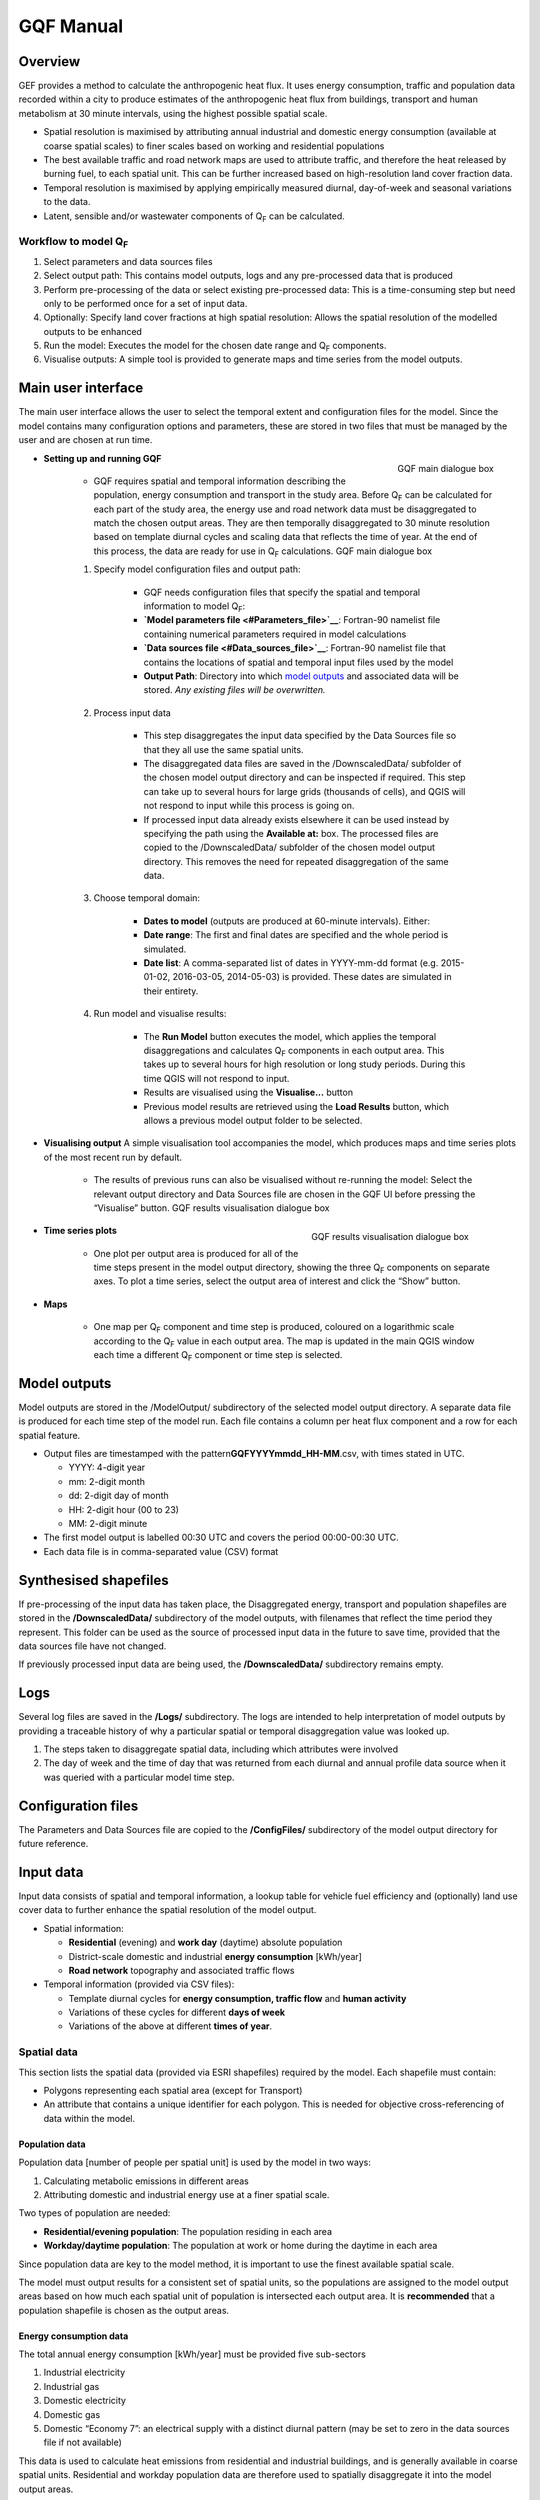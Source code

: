GQF Manual
################

Overview
===============

GEF provides a method to calculate the anthropogenic heat flux. It uses
energy consumption, traffic and population data recorded within a city
to produce estimates of the anthropogenic heat flux from buildings,
transport and human metabolism at 30 minute intervals, using the highest
possible spatial scale.

-  Spatial resolution is maximised by attributing annual industrial and
   domestic energy consumption (available at coarse spatial scales) to
   finer scales based on working and residential populations
-  The best available traffic and road network maps are used to
   attribute traffic, and therefore the heat released by burning fuel,
   to each spatial unit. This can be further increased based on
   high-resolution land cover fraction data.
-  Temporal resolution is maximised by applying empirically measured
   diurnal, day-of-week and seasonal variations to the data.
-  Latent, sensible and/or wastewater components of Q\ :sub:`F` can be
   calculated.

Workflow to model Q\ :sub:`F`
~~~~~~~~~~~~~~~~~~~~~~~~~~~~~

#. Select parameters and data sources files
#. Select output path: This contains model outputs, logs and any
   pre-processed data that is produced
#. Perform pre-processing of the data or select existing pre-processed
   data: This is a time-consuming step but need only to be performed
   once for a set of input data.
#. Optionally: Specify land cover fractions at high spatial resolution:
   Allows the spatial resolution of the modelled outputs to be enhanced
#. Run the model: Executes the model for the chosen date range and
   Q\ :sub:`F` components.
#. Visualise outputs: A simple tool is provided to generate maps and
   time series from the model outputs.

Main user interface
=======================

The main user interface allows the user to select the temporal extent
and configuration files for the model. Since the model contains many
configuration options and parameters, these are stored in two files that
must be managed by the user and are chosen at run time.

.. figure:: /images/300px-GQF_main.png
    :align: right

    GQF main dialogue box

* **Setting up and running GQF**

     - GQF requires spatial and temporal information describing the population, energy consumption and transport in the study area. Before Q\ :sub:`F` can be calculated for each part of the study area, the energy use and road network data must be disaggregated to match the chosen output areas. They are then temporally disaggregated to 30 minute resolution based on template diurnal cycles and scaling data that reflects the time of year. At the end of this process, the data are ready for use in Q\ :sub:`F` calculations.    GQF main dialogue box

     #. Specify model configuration files and output path:

          -  GQF needs configuration files that specify the spatial and temporal information to model Q\ :sub:`F`:
          -  **`Model parameters file <#Parameters_file>`__**: Fortran-90 namelist file containing numerical parameters required in model calculations
          -  **`Data sources file <#Data_sources_file>`__**: Fortran-90 namelist file that contains the locations of spatial and temporal input files used by the model
          -  **Output Path**: Directory into which `model outputs <#Model_outputs>`__ and associated data will be stored. *Any existing files will be overwritten.*

     #. Process input data

           -  This step disaggregates the input data specified by the Data Sources file so that they all use the same spatial units.
           -  The disaggregated data files are saved in the /DownscaledData/ subfolder of the chosen model output directory and can be inspected if required. This step can take up to several hours for large grids (thousands of cells), and QGIS will not respond to input while this process is going on.
           -  If processed input data already exists elsewhere it can be used instead by specifying the path using the **Available at:** box. The processed files are copied to the /DownscaledData/ subfolder of the chosen model output directory. This removes the need for repeated disaggregation of the same data.

     #. Choose temporal domain:

          -  **Dates to model** (outputs are produced at 60-minute intervals). Either:

          -  **Date range**: The first and final dates are specified and the whole period is simulated.
          -  **Date list**: A comma-separated list of dates in YYYY-mm-dd format (e.g. 2015-01-02, 2016-03-05, 2014-05-03) is provided. These dates are simulated in their entirety.

     #. Run model and visualise results:

                -  The **Run Model** button executes the model, which applies the temporal disaggregations and calculates Q\ :sub:`F` components in each output area. This takes up to several hours for high resolution or long study periods. During this time QGIS will not respond to input.
                -  Results are visualised using the **Visualise...** button
                -  Previous model results are retrieved using the **Load Results** button, which allows a previous model output folder to be selected.


* **Visualising output** A simple visualisation tool accompanies the model, which produces maps and time series plots of the most recent run by default.

      - The results of previous runs can also be visualised without re-running the model: Select the relevant output directory and Data Sources file are chosen in the GQF UI before pressing the “Visualise” button.    GQF results visualisation dialogue box

      .. figure:: /images/300px-Visualise.png
          :align: right

          GQF results visualisation dialogue box

* **Time series plots**

      -  One plot per output area is produced for all of the time steps present in the model output directory, showing the three Q\ :sub:`F` components on separate axes. To plot a time series, select the output area of interest and click the “Show” button.

* **Maps**

      -  One map per Q\ :sub:`F` component and time step is produced, coloured on a logarithmic scale according to the Q\ :sub:`F` value in each output area. The map is updated in the main QGIS window each time a different Q\ :sub:`F` component or time step is selected.



Model outputs
==================

Model outputs are stored in the /ModelOutput/ subdirectory of the
selected model output directory. A separate data file is produced for
each time step of the model run. Each file contains a column per heat
flux component and a row for each spatial feature.

-  Output files are timestamped with the
   pattern\ **GQFYYYYmmdd\_HH-MM**.csv, with times stated in UTC.

   -  YYYY: 4-digit year
   -  mm: 2-digit month
   -  dd: 2-digit day of month
   -  HH: 2-digit hour (00 to 23)
   -  MM: 2-digit minute

-  The first model output is labelled 00:30 UTC and covers the period
   00:00-00:30 UTC.
-  Each data file is in comma-separated value (CSV) format

Synthesised shapefiles
========================

If pre-processing of the input data has taken place, the Disaggregated
energy, transport and population shapefiles are stored in the
**/DownscaledData/** subdirectory of the model outputs, with filenames
that reflect the time period they represent. This folder can be used as
the source of processed input data in the future to save time, provided
that the data sources file have not changed.

If previously processed input data are being used, the
**/DownscaledData/** subdirectory remains empty.

Logs
===========

Several log files are saved in the **/Logs/** subdirectory. The logs are
intended to help interpretation of model outputs by providing a
traceable history of why a particular spatial or temporal disaggregation
value was looked up.

#. The steps taken to disaggregate spatial data, including which
   attributes were involved
#. The day of week and the time of day that was returned from each
   diurnal and annual profile data source when it was queried with a
   particular model time step.

Configuration files
=====================

The Parameters and Data Sources file are copied to the **/ConfigFiles/**
subdirectory of the model output directory for future reference.

Input data
========================

Input data consists of spatial and temporal information, a lookup table
for vehicle fuel efficiency and (optionally) land use cover data to
further enhance the spatial resolution of the model output.

-  Spatial information:

   -  **Residential** (evening) and **work day** (daytime) absolute
      population
   -  District-scale domestic and industrial **energy consumption**
      [kWh/year]
   -  **Road network** topography and associated traffic flows

-  Temporal information (provided via CSV files):

   -  Template diurnal cycles for **energy consumption, traffic flow**
      and **human activity**
   -  Variations of these cycles for different **days of week**
   -  Variations of the above at different **times of year**.

Spatial data
~~~~~~~~~~~~~~~

This section lists the spatial data (provided via ESRI shapefiles)
required by the model. Each shapefile must contain:

-  Polygons representing each spatial area (except for Transport)
-  An attribute that contains a unique identifier for each polygon. This
   is needed for objective cross-referencing of data within the model.

Population data
^^^^^^^^^^^^^^^^^^^

Population data [number of people per spatial unit] is used by the model
in two ways:

#. Calculating metabolic emissions in different areas
#. Attributing domestic and industrial energy use at a finer spatial
   scale.

Two types of population are needed:

-  **Residential/evening population**: The population residing in each
   area
-  **Workday/daytime population**: The population at work or home during
   the daytime in each area

Since population data are key to the model method, it is important to
use the finest available spatial scale.

The model must output results for a consistent set of spatial units, so
the populations are assigned to the model output areas based on how much
each spatial unit of population is intersected each output area. It is
**recommended** that a population shapefile is chosen as the output
areas.

Energy consumption data
^^^^^^^^^^^^^^^^^^^^^^^^^^^^^

The total annual energy consumption [kWh/year] must be provided five
sub-sectors

#. Industrial electricity
#. Industrial gas
#. Domestic electricity
#. Domestic gas
#. Domestic “Economy 7”: an electrical supply with a distinct diurnal
   pattern (may be set to zero in the data sources file if not
   available)

This data is used to calculate heat emissions from residential and
industrial buildings, and is generally available in coarse spatial
units. Residential and workday population data are therefore used to
spatially disaggregate it into the model output areas.

Transportation data
^^^^^^^^^^^^^^^^^^^^^^^^^

A comprehensive road network shapefile is required.

-  Minimum: vector line for each segment of the road network, together
   with the type of road each segment represents.

Four road classes are assumed in the model:

.. list-table::
   :widths: 50 50
   :header-rows: 0

   * - **Motorway**
     - Purpose-built highways
   * - **Primary road**
     - Major thoroughfares
   * - **Secondary road**
     - Thoroughfares with less traffic
   * - **Other**
     - Any other road segments: Assumed to have minor traffic flow

The naming convention used in the shapefile must be defined in the
transport section of the `\| Data Sources file <#Data_sources_file>`__
for the first three.

Diesel and petrol consumption are calculated for seven vehicle types
indicated using any segment-specific traffic flow and speed data
available. This is combined with fuel consumption data. The vehicle
types are:

.. list-table::
   :widths: 50 50
   :header-rows: 1

   * - Name in model
     - Description
   * - Motorcycle
     - Motorcycles
   * - Taxi
     - Taxis
   * - Bus
     - Buses and coaches
   * - Artic
     - Articulated trucks
   * - Rigid
     - Rigid body trucks
   * - LGV
     - Light Goods Vehicle
   * - Car
     - Ordinary cars

Fuel consumption for a given vehicle type on a particular road segment
[g/day] is estimated by multiplying:

#. Speed, fuel and vehicle-dependent consumption rates [g/km] from the
   COPERT-II database, which lists consumption for different vehicle
   types under different Euro-class regimes that apply to vehicles
   manufactured after a particular date.
#. Length of the road segment [km]
#. Vehicle type and fuel-dependent average daily total (AADT) number of
   vehicles passing over the road segment.

Each road segment in the shapefile would ideally be accompanied by a
speed for the segment and an AADT for each vehicle type that is further
broken down into diesel and petrol components for cars and LGVs. It is
not always possible to obtain some or even any of these, so default
representative values must also be specified in the `model parameters
file <#Parameters_file>`__:

.. list-table::
   :widths: 50 50
   :header-rows: 0

   * - AADT
     - A representative AADT associated with each road class
   * - Road fleet fraction
     - Contribution of different vehicle types to the total traffic on each road classification.
   * - Fuel fraction
     - Fraction of each vehicle type powered by diesel and petrol
   * - Speed
     - Typical speed of traffic on each road classification

The use of the default parameters depends upon the available information
in the shapefile. This relations are summarised below: when parameters
are used if certain information are (green) or are not (red) available.

  .. list-table::
     :widths: 25 25 25 25
     :header-rows: 1

     * - Available in shapefile
       -
       -
       -
     * - Total AADT
       - AADT by vehicle
       - AADT by vehicle & fuel
       - Speed
     * - X
       - X
       - X
       - X
     * - /
       - X
       - X
       - X
     * - /
       - /
       - X
       - X
     * - /
       - /
       - /
       - X
     * - X
       - X
       - X
       - /
     * - X
       - X
       - X
       - /
     * - /
       - X
       - X
       - /
     * - /
       - /
       - X
       - /
     * - /
       - /
       - /
       - /
     * - Looked up from parameters
       -
       -
       -
     * - AADT
       - Fuel fraction
       - Fleet fraction
       - Speed
     * - /
       - /
       - /
       - /
     * - X
       - /
       - /
       - /
     * - X
       - /
       - X
       - /
     * - X
       - X
       - X
       - /
     * - /
       - /
       - /
       - X
     * - /
       - /
       - /
       - X
     * - X
       - /
       - /
       - X
     * - X
       - /
       - X
       - X
     * - X
       - X
       - X
       - X


The fuel consumption that a segment contributes to a model output area
(OA) is calculated by determining the proportion of the segment that
intersects the OA and multiplying the total segment consumption by this.
Total fuel consumption inside an output area is calculated by summing
over all the segments that intersect it. This yields a new shapefile in
which each output area is associated with a daily petrol and diesel
consumption.

Daily fuel consumption in an OA is converted to mean heat flux [W
m\ :sup:`-2`] using the heat of combustion [J kg\ :sup:`-1`], number of
seconds in a day and the area of the OA [|m^-2|]. This is
disaggregated to half-hour time steps using empirical diurnal cycle data
for each day of the week.

Time indexing of spatial data
^^^^^^^^^^^^^^^^^^^^^^^^^^^^^^^^^^^^^^^^^^^^^^^^^^

A series of shapefiles, each associated with a different start date, can
be loaded into the model to capture the time evolution of energy use,
transport or population. The following example describes how such a
series is treated by the model implementation:

Two shapefiles are provided for population. The first is correct as of
2015-01-01, and the second is correct as of 2016-01-01. The model is set
to calculate Q\ :sub:`F` from 2014 to 2017 continuously:

#. Model time steps representing dates before 2015-01-01 use the
   earliest available shapefile (2015-01-01).
#. Model time steps on/after 2015-01-01 but before 2016-01-01 use the
   2015-01-01 shapefile
#. Model time steps on/after 2016-01-01 use the 2016-01-01 shapefile. No
   transition is assumed between the shapefiles.

Since energy consumption data is disaggregated to finer spatial units
based on population, the energy consumption on/before 2015-12-31 is
disaggregated using the 2015-01-01 population data, while energy
consumption associated with 2016-01-01 or later is disaggregated using
the 2016-01-01 population data.

Temporal files required by GQF
~~~~~~~~~~~~~~~~~~~~~~~~~~~~~~~~~~~~~~~~~~~~~

**Overview**

-  Four temporal profile files (summarised below) contain information
   about half-hourly, daily and seasonal variations in traffic,
   metabolic activity and energy use. These allow the annualised data
   provided by the shapefiles to be temporally disaggreated into time
   series.
-  Each file must contain:

   #. A time series of values at 30 minute intervals, binned to the
      right hand side. The first entry of every file represents the
      period 00:00-00:30 and is labelled 00:30.
   #. Values for every part of every year mentioned in the file. **Gaps
      are not allowed**.
   #. The time zone represented by the file
      (“`UTC <https://en.wikipedia.org/wiki/Coordinated_Universal_Time>`__\ ”
      or of the style “Europe/London”). If “UTC” is specified, then
      values must be explicitly provided for each daylight savings
      regime to capture shifts in human behaviour. Note that the model
      outputs are always UTC, with the necessary conversion taking place
      in the software.
   #. The start and end dates of the period represented by the data.
      This allows seasonality to be captured.

.. list-table::
   :widths: 33 33 33
   :header-rows: 1

   * - Q\ :sub:`F` component
     - File description(s)
     - Size of file
   * - Metabolism
     - Diurnal cycles of metabolic activity for each day of week and each season
     - 48 half-hours \* 7 days \* N seasons
   * - Transport
     - Traffic flows for each vehicle type during each day of the week
     - 336 half-hours (=48 \* 7) \* 7 vehicle types
   * - Building energy

     - Seasonal variations: Daily total gas and electricity consumption variation (one file for electricity and gas)

     - 365 (or 366) days \* 2 fuel types
   * - \
     - Diurnal variations: Template cycles for weekdays, Saturdays and Sundays for each season (separate file for each fuel)

     - 48 half-hours \* 3 day types \* N seasons

Ideally these files contain data taken from the period being modelled,
but this is not always practical. In this case, temporal profile data
from the most recent available year is looked up for the same day of
week (taking into account public holidays), season and daylight savings
regime if applicable. Different variants are used for traffic, energy
and metabolism, and each of these is described below.

Details of temporal files
^^^^^^^^^^^^^^^^^^^^^^^^^^

Traffic flow profiles
-----------------------

A template week of traffic variations at 30 min intervals (336 entries,
48 \* 7) beginning on Monday must be specified for each vehicle type, so
that day of week effects are captured.

An example is shown below. The first header line must be **exactly** as
shown because it specifies the vehicle types used in the model. Each
file may contain only one set of values. Subsequent periods or years
must be stored in separate files.

.. list-table::
   :widths: 12 12 12 12 12 12 12 12
   :header-rows: 1

   * - TransportType
     - motorcycles
     - taxis
     - cars
     - Buses
     - LGVs
     - rigids
     - artics
   * - StartDate
     - 2016-01-01
     -
     -
     -
     -
     -
     -
   * - EndDate
     - 2016-12-31
     -
     -
     -
     -
     -
     -
   * - Timezone
     - Europe/London
     -
     -
     -
     -
     -
     -
   * - 00:30
     - 0.237
     - 1.125
     - 0.398
     - 0.594
     - 0.198
     - 0.435
     - 0.436
   * - 01:00
     - 0.178
     - 1.003
     - 0.312
     - 0.433
     - 0.172
     - 0.393
     - 0.4
   * - 01:30
     - 0.12
     - 0.881
     - 0.226
     - 0.272
     - 0.146
     - 0.352
     - 0.365
   * - 02:00
     - 0.093
     - 0.647
     - 0.192
     - 0.234
     - 0.138
     - 0.378
     - 0.378
   * - 02:30
     - 0.066
     - 0.412
     - 0.159
     - 0.197
     - 0.13
     - 0.404
     - 0.39
   * - 03:00
     - 0.065
     - 0.349
     - 0.147
     - 0.189
     - 0.148
     - 0.355
     - 0.366
   * - 03:30
     - 0.063
     - 0.286
     - 0.135
     - 0.18
     - 0.167
     - 0.306
     - 0.342
   * - 04:00
     - 0.086
     - 0.276
     - 0.149
     - 0.204
     - 0.215
     - 0.413
     - 0.427
   * - 04:30
     - 0.109
     - 0.267
     - 0.163
     - 0.229
     - 0.262
     - 0.52
     - 0.511
   * - 05:00
     - 0.199
     - 0.343
     - 0.226
     - 0.367
     - 0.341
     - 0.7
     - 0.664
   * - 05:30
     - 0.288
     - 0.419
     - 0.288
     - 0.505
     - 0.42
     - 0.88
     - 0.817
   * - 06:00
     - 0.699
     - 0.565
     - 0.54
     - 0.721
     - 0.934
     - 1.195
     - 1.161
   * - 06:30
     - 1.11
     - 0.71
     - 0.791
     - 0.937
     - 1.448
     - 1.511
     - 1.504
   * - 07:00
     - 1.62
     - 0.786
     - 1.086
     - 1.184
     - 1.771
     - 1.5
     - 1.646
   * - 07:30
     - 2.129
     - 0.861
     - 1.381
     - 1.431
     - 2.094
     - 1.49
     - 1.788
   * - 08:00
     - 2.375
     - 0.873
     - 1.461
     - 1.435
     - 1.875
     - 1.498
     - 1.739
   * - 08:30
     - 2.62
     - 0.885
     - 1.54
     - 1.438
     - 1.656
     - 1.507
     - 1.689
   * - 09:00
     - 2.166
     - 0.897
     - 1.424
     - 1.487
     - 1.672
     - 1.693
     - 1.791
   * - 09:30
     - 1.712
     - 0.909
     - 1.308
     - 1.537
     - 1.689
     - 1.88
     - 1.892
   * - 10:00
     - 1.452
     - 0.983
     - 1.23
     - 1.499
     - 1.724
     - 1.96
     - 1.956
   * - 10:30
     - 1.192
     - 1.057
     - 1.152
     - 1.462
     - 1.76
     - 2.041
     - 2.02
   * - 11:00
     - 1.165
     - 1.095
     - 1.144
     - 1.404
     - 1.765
     - 2.077
     - 2.025
   * - 11:30
     - 1.138
     - 1.133
     - 1.136
     - 1.347
     - 1.77
     - 2.112
     - 2.031
   * - 12:00
     - 1.167
     - 1.125
     - 1.168
     - 1.335
     - 1.76
     - 2.118
     - 2.034
   * - 12:30
     - 1.196
     - 1.117
     - 1.2
     - 1.324
     - 1.75
     - 2.124
     - 2.037
   * - 13:00
     - 1.239
     - 1.143
     - 1.209
     - 1.339
     - 1.748
     - 2.072
     - 1.988
   * - 13:30
     - 1.282
     - 1.169
     - 1.219
     - 1.354
     - 1.746
     - 2.021
     - 1.94
   * - 14:00
     - 1.292
     - 1.281
     - 1.231
     - 1.392
     - 1.775
     - 1.97
     - 1.862
   * - 14:30
     - 1.302
     - 1.393
     - 1.244
     - 1.43
     - 1.804
     - 1.919
     - 1.784
   * - 15:00
     - 1.375
     - 1.321
     - 1.31
     - 1.454
     - 1.838
     - 1.853
     - 1.678
   * - 15:30
     - 1.447
     - 1.248
     - 1.376
     - 1.477
     - 1.872
     - 1.788
     - 1.572
   * - 16:00
     - 1.671
     - 1.337
     - 1.448
     - 1.504
     - 1.887
     - 1.665
     - 1.468
   * - 16:30
     - 1.894
     - 1.425
     - 1.521
     - 1.531
     - 1.902
     - 1.542
     - 1.363
   * - 17:00
     - 2.237
     - 1.447
     - 1.606
     - 1.47
     - 1.714
     - 1.419
     - 1.241
   * - 17:30
     - 2.579
     - 1.469
     - 1.691
     - 1.41
     - 1.525
     - 1.296
     - 1.119
   * - 18:00
     - 2.518
     - 1.414
     - 1.647
     - 1.377
     - 1.314
     - 1.214
     - 1.038
   * - 18:30
     - 2.458
     - 1.36
     - 1.604
     - 1.343
     - 1.103
     - 1.132
     - 0.956
   * - 19:00
     - 2.086
     - 1.394
     - 1.54
     - 1.33
     - 0.973
     - 0.799
     - 0.733
   * - 19:30
     - 1.715
     - 1.429
     - 1.476
     - 1.318
     - 0.843
     - 0.466
     - 0.511
   * - 20:00
     - 1.417
     - 1.445
     - 1.314
     - 1.195
     - 0.724
     - 0.462
     - 0.498
   * - 20:30
     - 1.119
     - 1.461
     - 1.153
     - 1.071
     - 0.604
     - 0.459
     - 0.485
   * - 21:00
     - 0.963
     - 1.396
     - 1.054
     - 0.971
     - 0.52
     - 0.384
     - 0.427
   * - 21:30
     - 0.807
     - 1.331
     - 0.954
     - 0.871
     - 0.437
     - 0.31
     - 0.37
   * - 22:00
     - 0.705
     - 1.301
     - 0.893
     - 0.807
     - 0.384
     - 0.338
     - 0.381
   * - 22:30
     - 0.602
     - 1.271
     - 0.832
     - 0.744
     - 0.331
     - 0.365
     - 0.393
   * - 23:00
     - 0.525
     - 1.287
     - 0.748
     - 0.745
     - 0.3
     - 0.409
     - 0.424
   * - 23:30
     - 0.447
     - 1.304
     - 0.665
     - 0.747
     - 0.269
     - 0.453
     - 0.455
   * - 00:00
     - 0.346
     - 1.235
     - 0.539
     - 0.681
     - 0.237
     - 0.452
     - 0.453
   * - 00:30
     - 0.246
     - 1.167
     - 0.412
     - 0.616
     - 0.206
     - 0.451
     - 0.451
   * - 01:00
     - 0.185
     - 1.04
     - 0.323
     - 0.449
     - 0.178
     - 0.408
     - 0.415
   * - 01:30
     - 0.125
     - 0.914
     - 0.234
     - 0.282
     - 0.151
     - 0.365
     - 0.378
   * - 02:00
     - 0.097
     - 0.671
     - 0.2
     - 0.243
     - 0.143
     - 0.392
     - 0.391
   * - 02:30
     - 0.069
     - 0.428
     - 0.165
     - 0.205
     - 0.134
     - 0.419
     - 0.404
   * - 03:00
     - 0.067
     - 0.362
     - 0.153
     - 0.195
     - 0.154
     - 0.368
     - 0.379
   * - 03:30
     - 0.066
     - 0.297
     - 0.14
     - 0.186
     - 0.173
     - 0.317
     - 0.354
   * - 04:00
     - 0.089
     - 0.287
     - 0.155
     - 0.212
     - 0.222
     - 0.428
     - 0.442
   * - 04:30
     - 0.113
     - 0.277
     - 0.17
     - 0.238
     - 0.272
     - 0.539
     - 0.53
   * - 05:00
     - 0.206
     - 0.355
     - 0.234
     - 0.381
     - 0.354
     - 0.725
     - 0.688
   * - 05:30
     - 0.299
     - 0.434
     - 0.299
     - 0.524
     - 0.436
     - 0.911
     - 0.847
   * - 06:00
     - 0.726
     - 0.586
     - 0.56
     - 0.748
     - 0.968
     - 1.239
     - 1.203
   * - 06:30
     - 1.153
     - 0.737
     - 0.821
     - 0.972
     - 1.5
     - 1.566
     - 1.559
   * - 07:00
     - 1.676
     - 0.813
     - 1.124
     - 1.225
     - 1.832
     - 1.552
     - 1.703
   * - 07:30
     - 2.199
     - 0.89
     - 1.427
     - 1.478
     - 2.163
     - 1.539
     - 1.847
   * - 08:00
     - 2.47
     - 0.908
     - 1.519
     - 1.491
     - 1.947
     - 1.557
     - 1.807
   * - 08:30
     - 2.74
     - 0.925
     - 1.611
     - 1.504
     - 1.732
     - 1.576
     - 1.767
   * - 09:00
     - 2.264
     - 0.937
     - 1.488
     - 1.554
     - 1.748
     - 1.769
     - 1.871
   * - 09:30
     - 1.787
     - 0.949
     - 1.366
     - 1.605
     - 1.763
     - 1.963
     - 1.976
   * - 10:00
     - 1.515
     - 1.025
     - 1.283
     - 1.564
     - 1.799
     - 2.045
     - 2.04
   * - 10:30
     - 1.243
     - 1.101
     - 1.201
     - 1.523
     - 1.834
     - 2.127
     - 2.105
   * - 11:00
     - 1.211
     - 1.138
     - 1.189
     - 1.459
     - 1.834
     - 2.158
     - 2.105
   * - 11:30
     - 1.18
     - 1.174
     - 1.177
     - 1.396
     - 1.835
     - 2.189
     - 2.105
   * - 12:00
     - 1.207
     - 1.163
     - 1.207
     - 1.381
     - 1.82
     - 2.19
     - 2.103
   * - 12:30
     - 1.233
     - 1.152
     - 1.237
     - 1.366
     - 1.805
     - 2.191
     - 2.101
   * - 13:00
     - 1.275
     - 1.176
     - 1.245
     - 1.378
     - 1.799
     - 2.133
     - 2.047
   * - 13:30
     - 1.317
     - 1.201
     - 1.252
     - 1.391
     - 1.794
     - 2.076
     - 1.993
   * - 14:00
     - 1.329
     - 1.317
     - 1.266
     - 1.432
     - 1.825
     - 2.025
     - 1.914
   * - 14:30
     - 1.34
     - 1.434
     - 1.28
     - 1.472
     - 1.856
     - 1.974
     - 1.836
   * - 15:00
     - 1.416
     - 1.36
     - 1.349
     - 1.497
     - 1.892
     - 1.908
     - 1.728
   * - 15:30
     - 1.491
     - 1.286
     - 1.418
     - 1.522
     - 1.929
     - 1.843
     - 1.62
   * - 16:00
     - 1.721
     - 1.377
     - 1.492
     - 1.549
     - 1.944
     - 1.715
     - 1.512
   * - 16:30
     - 1.95
     - 1.468
     - 1.566
     - 1.576
     - 1.959
     - 1.588
     - 1.404
   * - 17:00
     - 2.318
     - 1.499
     - 1.663
     - 1.522
     - 1.774
     - 1.469
     - 1.285
   * - 17:30
     - 2.686
     - 1.53
     - 1.761
     - 1.469
     - 1.589
     - 1.35
     - 1.166
   * - 18:00
     - 2.635
     - 1.48
     - 1.723
     - 1.44
     - 1.374
     - 1.27
     - 1.086
   * - 18:30
     - 2.583
     - 1.43
     - 1.686
     - 1.412
     - 1.16
     - 1.189
     - 1.005
   * - 19:00
     - 2.182
     - 1.456
     - 1.608
     - 1.389
     - 1.017
     - 0.836
     - 0.767
   * - 19:30
     - 1.78
     - 1.482
     - 1.531
     - 1.366
     - 0.874
     - 0.483
     - 0.529
   * - 20:00
     - 1.471
     - 1.498
     - 1.363
     - 1.239
     - 0.75
     - 0.479
     - 0.516
   * - 20:30
     - 1.162
     - 1.515
     - 1.196
     - 1.111
     - 0.626
     - 0.475
     - 0.503
   * - 21:00
     - 1
     - 1.448
     - 1.093
     - 1.007
     - 0.539
     - 0.398
     - 0.443
   * - 21:30
     - 0.838
     - 1.381
     - 0.989
     - 0.903
     - 0.452
     - 0.322
     - 0.383
   * - 22:00
     - 0.732
     - 1.349
     - 0.926
     - 0.837
     - 0.398
     - 0.35
     - 0.395
   * - 22:30
     - 0.625
     - 1.318
     - 0.863
     - 0.772
     - 0.343
     - 0.378
     - 0.407
   * - 23:00
     - 0.545
     - 1.335
     - 0.776
     - 0.773
     - 0.311
     - 0.424
     - 0.439
   * - 23:30
     - 0.464
     - 1.352
     - 0.69
     - 0.774
     - 0.279
     - 0.47
     - 0.471
   * - 00:00
     - 0.355
     - 1.261
     - 0.552
     - 0.696
     - 0.243
     - 0.461
     - 0.462
   * - 00:30
     - 0.247
     - 1.171
     - 0.414
     - 0.618
     - 0.207
     - 0.452
     - 0.453
   * - 01:00
     - 0.186
     - 1.044
     - 0.324
     - 0.45
     - 0.179
     - 0.409
     - 0.416
   * - 01:30
     - 0.125
     - 0.917
     - 0.235
     - 0.283
     - 0.152
     - 0.366
     - 0.38
   * - 02:00
     - 0.097
     - 0.673
     - 0.2
     - 0.244
     - 0.143
     - 0.393
     - 0.393
   * - 02:30
     - 0.069
     - 0.429
     - 0.166
     - 0.205
     - 0.135
     - 0.421
     - 0.406
   * - 03:00
     - 0.067
     - 0.363
     - 0.153
     - 0.196
     - 0.154
     - 0.369
     - 0.381
   * - 03:30
     - 0.066
     - 0.298
     - 0.141
     - 0.187
     - 0.174
     - 0.318
     - 0.356
   * - 04:00
     - 0.09
     - 0.288
     - 0.155
     - 0.213
     - 0.223
     - 0.43
     - 0.444
   * - 04:30
     - 0.114
     - 0.278
     - 0.17
     - 0.238
     - 0.273
     - 0.541
     - 0.532
   * - 05:00
     - 0.207
     - 0.357
     - 0.235
     - 0.382
     - 0.355
     - 0.728
     - 0.691
   * - 05:30
     - 0.3
     - 0.436
     - 0.3
     - 0.526
     - 0.437
     - 0.915
     - 0.851
   * - 06:00
     - 0.729
     - 0.588
     - 0.562
     - 0.751
     - 0.972
     - 1.243
     - 1.208
   * - 06:30
     - 1.157
     - 0.739
     - 0.823
     - 0.976
     - 1.507
     - 1.572
     - 1.566
   * - 07:00
     - 1.695
     - 0.822
     - 1.136
     - 1.238
     - 1.851
     - 1.567
     - 1.721
   * - 07:30
     - 2.233
     - 0.904
     - 1.449
     - 1.501
     - 2.196
     - 1.562
     - 1.876
   * - 08:00
     - 2.496
     - 0.918
     - 1.535
     - 1.507
     - 1.97
     - 1.574
     - 1.827
   * - 08:30
     - 2.759
     - 0.932
     - 1.621
     - 1.514
     - 1.743
     - 1.586
     - 1.779
   * - 09:00
     - 2.273
     - 0.94
     - 1.493
     - 1.559
     - 1.753
     - 1.774
     - 1.877
   * - 09:30
     - 1.786
     - 0.949
     - 1.365
     - 1.604
     - 1.762
     - 1.962
     - 1.975
   * - 10:00
     - 1.518
     - 1.028
     - 1.286
     - 1.568
     - 1.803
     - 2.05
     - 2.046
   * - 10:30
     - 1.249
     - 1.107
     - 1.207
     - 1.531
     - 1.844
     - 2.139
     - 2.116
   * - 11:00
     - 1.219
     - 1.145
     - 1.197
     - 1.469
     - 1.847
     - 2.172
     - 2.119
   * - 11:30
     - 1.189
     - 1.183
     - 1.186
     - 1.407
     - 1.849
     - 2.206
     - 2.121
   * - 12:00
     - 1.212
     - 1.168
     - 1.213
     - 1.387
     - 1.828
     - 2.2
     - 2.112
   * - 12:30
     - 1.235
     - 1.153
     - 1.239
     - 1.367
     - 1.807
     - 2.193
     - 2.103
   * - 13:00
     - 1.278
     - 1.179
     - 1.247
     - 1.381
     - 1.802
     - 2.137
     - 2.051
   * - 13:30
     - 1.321
     - 1.204
     - 1.255
     - 1.395
     - 1.798
     - 2.081
     - 1.998
   * - 14:00
     - 1.333
     - 1.321
     - 1.27
     - 1.436
     - 1.83
     - 2.031
     - 1.92
   * - 14:30
     - 1.344
     - 1.439
     - 1.284
     - 1.477
     - 1.862
     - 1.981
     - 1.842
   * - 15:00
     - 1.421
     - 1.364
     - 1.353
     - 1.502
     - 1.899
     - 1.915
     - 1.734
   * - 15:30
     - 1.497
     - 1.29
     - 1.423
     - 1.527
     - 1.936
     - 1.849
     - 1.626
   * - 16:00
     - 1.733
     - 1.386
     - 1.502
     - 1.559
     - 1.956
     - 1.726
     - 1.521
   * - 16:30
     - 1.968
     - 1.481
     - 1.58
     - 1.591
     - 1.977
     - 1.603
     - 1.417
   * - 17:00
     - 2.317
     - 1.5
     - 1.664
     - 1.524
     - 1.777
     - 1.471
     - 1.287
   * - 17:30
     - 2.666
     - 1.519
     - 1.748
     - 1.458
     - 1.577
     - 1.34
     - 1.157
   * - 18:00
     - 2.623
     - 1.473
     - 1.716
     - 1.434
     - 1.368
     - 1.264
     - 1.081
   * - 18:30
     - 2.58
     - 1.428
     - 1.684
     - 1.41
     - 1.158
     - 1.188
     - 1.004
   * - 19:00
     - 2.183
     - 1.457
     - 1.61
     - 1.391
     - 1.018
     - 0.837
     - 0.768
   * - 19:30
     - 1.786
     - 1.487
     - 1.536
     - 1.372
     - 0.877
     - 0.485
     - 0.531
   * - 20:00
     - 1.476
     - 1.504
     - 1.368
     - 1.243
     - 0.753
     - 0.481
     - 0.518
   * - 20:30
     - 1.166
     - 1.52
     - 1.201
     - 1.115
     - 0.629
     - 0.477
     - 0.505
   * - 21:00
     - 1.004
     - 1.453
     - 1.097
     - 1.011
     - 0.542
     - 0.4
     - 0.445
   * - 21:30
     - 0.841
     - 1.385
     - 0.993
     - 0.906
     - 0.454
     - 0.323
     - 0.385
   * - 22:00
     - 0.734
     - 1.354
     - 0.929
     - 0.84
     - 0.399
     - 0.351
     - 0.397
   * - 22:30
     - 0.627
     - 1.322
     - 0.866
     - 0.775
     - 0.344
     - 0.38
     - 0.409
   * - 23:00
     - 0.546
     - 1.34
     - 0.779
     - 0.776
     - 0.312
     - 0.426
     - 0.441
   * - 23:30
     - 0.466
     - 1.357
     - 0.692
     - 0.777
     - 0.28
     - 0.472
     - 0.473
   * - 00:00
     - 0.357
     - 1.269
     - 0.555
     - 0.7
     - 0.244
     - 0.464
     - 0.465
   * - 00:30
     - 0.249
     - 1.181
     - 0.418
     - 0.623
     - 0.208
     - 0.456
     - 0.457
   * - 01:00
     - 0.188
     - 1.053
     - 0.327
     - 0.454
     - 0.181
     - 0.413
     - 0.42
   * - 01:30
     - 0.126
     - 0.925
     - 0.237
     - 0.285
     - 0.153
     - 0.369
     - 0.383
   * - 02:00
     - 0.098
     - 0.679
     - 0.202
     - 0.246
     - 0.145
     - 0.397
     - 0.396
   * - 02:30
     - 0.069
     - 0.433
     - 0.167
     - 0.207
     - 0.136
     - 0.424
     - 0.409
   * - 03:00
     - 0.068
     - 0.367
     - 0.155
     - 0.198
     - 0.156
     - 0.372
     - 0.384
   * - 03:30
     - 0.066
     - 0.3
     - 0.142
     - 0.189
     - 0.175
     - 0.321
     - 0.359
   * - 04:00
     - 0.091
     - 0.29
     - 0.157
     - 0.215
     - 0.225
     - 0.433
     - 0.448
   * - 04:30
     - 0.115
     - 0.28
     - 0.172
     - 0.24
     - 0.275
     - 0.546
     - 0.536
   * - 05:00
     - 0.209
     - 0.36
     - 0.237
     - 0.385
     - 0.358
     - 0.734
     - 0.697
   * - 05:30
     - 0.303
     - 0.44
     - 0.303
     - 0.53
     - 0.441
     - 0.923
     - 0.858
   * - 06:00
     - 0.735
     - 0.593
     - 0.567
     - 0.757
     - 0.98
     - 1.254
     - 1.218
   * - 06:30
     - 1.167
     - 0.746
     - 0.831
     - 0.984
     - 1.519
     - 1.585
     - 1.578
   * - 07:00
     - 1.707
     - 0.828
     - 1.144
     - 1.247
     - 1.864
     - 1.578
     - 1.733
   * - 07:30
     - 2.247
     - 0.909
     - 1.458
     - 1.51
     - 2.209
     - 1.572
     - 1.887
   * - 08:00
     - 2.506
     - 0.921
     - 1.541
     - 1.514
     - 1.978
     - 1.581
     - 1.835
   * - 08:30
     - 2.764
     - 0.933
     - 1.625
     - 1.517
     - 1.747
     - 1.59
     - 1.782
   * - 09:00
     - 2.282
     - 0.945
     - 1.5
     - 1.567
     - 1.762
     - 1.783
     - 1.886
   * - 09:30
     - 1.8
     - 0.956
     - 1.375
     - 1.617
     - 1.776
     - 1.977
     - 1.99
   * - 10:00
     - 1.524
     - 1.031
     - 1.291
     - 1.573
     - 1.809
     - 2.057
     - 2.053
   * - 10:30
     - 1.249
     - 1.107
     - 1.206
     - 1.53
     - 1.843
     - 2.137
     - 2.115
   * - 11:00
     - 1.217
     - 1.143
     - 1.194
     - 1.466
     - 1.842
     - 2.168
     - 2.114
   * - 11:30
     - 1.185
     - 1.179
     - 1.182
     - 1.401
     - 1.842
     - 2.198
     - 2.113
   * - 12:00
     - 1.214
     - 1.17
     - 1.215
     - 1.389
     - 1.831
     - 2.204
     - 2.116
   * - 12:30
     - 1.244
     - 1.162
     - 1.248
     - 1.377
     - 1.82
     - 2.209
     - 2.119
   * - 13:00
     - 1.296
     - 1.195
     - 1.264
     - 1.4
     - 1.827
     - 2.166
     - 2.079
   * - 13:30
     - 1.347
     - 1.228
     - 1.281
     - 1.423
     - 1.834
     - 2.123
     - 2.038
   * - 14:00
     - 1.359
     - 1.348
     - 1.295
     - 1.465
     - 1.867
     - 2.072
     - 1.958
   * - 14:30
     - 1.371
     - 1.467
     - 1.31
     - 1.506
     - 1.9
     - 2.021
     - 1.879
   * - 15:00
     - 1.443
     - 1.387
     - 1.375
     - 1.526
     - 1.93
     - 1.946
     - 1.762
   * - 15:30
     - 1.515
     - 1.306
     - 1.44
     - 1.546
     - 1.96
     - 1.872
     - 1.646
   * - 16:00
     - 1.746
     - 1.397
     - 1.514
     - 1.572
     - 1.973
     - 1.741
     - 1.535
   * - 16:30
     - 1.977
     - 1.488
     - 1.588
     - 1.598
     - 1.986
     - 1.61
     - 1.423
   * - 17:00
     - 2.339
     - 1.513
     - 1.679
     - 1.537
     - 1.791
     - 1.483
     - 1.298
   * - 17:30
     - 2.701
     - 1.538
     - 1.77
     - 1.477
     - 1.597
     - 1.357
     - 1.172
   * - 18:00
     - 2.657
     - 1.492
     - 1.738
     - 1.452
     - 1.385
     - 1.28
     - 1.094
   * - 18:30
     - 2.613
     - 1.446
     - 1.705
     - 1.428
     - 1.173
     - 1.203
     - 1.017
   * - 19:00
     - 2.207
     - 1.473
     - 1.627
     - 1.405
     - 1.029
     - 0.846
     - 0.776
   * - 19:30
     - 1.801
     - 1.5
     - 1.549
     - 1.383
     - 0.885
     - 0.489
     - 0.536
   * - 20:00
     - 1.489
     - 1.517
     - 1.38
     - 1.254
     - 0.759
     - 0.485
     - 0.522
   * - 20:30
     - 1.176
     - 1.534
     - 1.211
     - 1.125
     - 0.634
     - 0.481
     - 0.509
   * - 21:00
     - 1.012
     - 1.465
     - 1.106
     - 1.019
     - 0.546
     - 0.403
     - 0.448
   * - 21:30
     - 0.848
     - 1.397
     - 1.001
     - 0.914
     - 0.458
     - 0.326
     - 0.388
   * - 22:00
     - 0.741
     - 1.366
     - 0.937
     - 0.848
     - 0.403
     - 0.354
     - 0.4
   * - 22:30
     - 0.633
     - 1.334
     - 0.873
     - 0.781
     - 0.347
     - 0.383
     - 0.412
   * - 23:00
     - 0.551
     - 1.351
     - 0.786
     - 0.782
     - 0.315
     - 0.429
     - 0.445
   * - 23:30
     - 0.47
     - 1.369
     - 0.698
     - 0.784
     - 0.283
     - 0.476
     - 0.477
   * - 00:00
     - 0.358
     - 1.271
     - 0.557
     - 0.702
     - 0.245
     - 0.465
     - 0.466
   * - 00:30
     - 0.247
     - 1.174
     - 0.415
     - 0.619
     - 0.207
     - 0.453
     - 0.454
   * - 01:00
     - 0.186
     - 1.047
     - 0.325
     - 0.451
     - 0.179
     - 0.41
     - 0.417
   * - 01:30
     - 0.126
     - 0.92
     - 0.235
     - 0.283
     - 0.152
     - 0.367
     - 0.38
   * - 02:00
     - 0.097
     - 0.675
     - 0.201
     - 0.245
     - 0.144
     - 0.394
     - 0.393
   * - 02:30
     - 0.069
     - 0.43
     - 0.166
     - 0.206
     - 0.135
     - 0.422
     - 0.407
   * - 03:00
     - 0.068
     - 0.364
     - 0.154
     - 0.197
     - 0.155
     - 0.37
     - 0.382
   * - 03:30
     - 0.066
     - 0.299
     - 0.141
     - 0.187
     - 0.174
     - 0.319
     - 0.356
   * - 04:00
     - 0.09
     - 0.288
     - 0.156
     - 0.213
     - 0.224
     - 0.431
     - 0.445
   * - 04:30
     - 0.114
     - 0.278
     - 0.171
     - 0.239
     - 0.273
     - 0.542
     - 0.533
   * - 05:00
     - 0.207
     - 0.358
     - 0.236
     - 0.383
     - 0.356
     - 0.73
     - 0.692
   * - 05:30
     - 0.301
     - 0.437
     - 0.301
     - 0.527
     - 0.438
     - 0.917
     - 0.852
   * - 06:00
     - 0.73
     - 0.589
     - 0.563
     - 0.752
     - 0.974
     - 1.246
     - 1.21
   * - 06:30
     - 1.159
     - 0.741
     - 0.825
     - 0.978
     - 1.509
     - 1.575
     - 1.568
   * - 07:00
     - 1.677
     - 0.815
     - 1.125
     - 1.226
     - 1.834
     - 1.555
     - 1.706
   * - 07:30
     - 2.195
     - 0.888
     - 1.424
     - 1.475
     - 2.158
     - 1.535
     - 1.843
   * - 08:00
     - 2.456
     - 0.903
     - 1.511
     - 1.483
     - 1.938
     - 1.549
     - 1.798
   * - 08:30
     - 2.718
     - 0.918
     - 1.598
     - 1.492
     - 1.718
     - 1.563
     - 1.753
   * - 09:00
     - 2.25
     - 0.932
     - 1.479
     - 1.546
     - 1.738
     - 1.76
     - 1.861
   * - 09:30
     - 1.781
     - 0.946
     - 1.361
     - 1.6
     - 1.757
     - 1.956
     - 1.969
   * - 10:00
     - 1.51
     - 1.022
     - 1.279
     - 1.559
     - 1.793
     - 2.039
     - 2.034
   * - 10:30
     - 1.239
     - 1.098
     - 1.197
     - 1.519
     - 1.828
     - 2.121
     - 2.099
   * - 11:00
     - 1.216
     - 1.143
     - 1.194
     - 1.465
     - 1.842
     - 2.167
     - 2.114
   * - 11:30
     - 1.193
     - 1.188
     - 1.19
     - 1.412
     - 1.856
     - 2.214
     - 2.129
   * - 12:00
     - 1.22
     - 1.176
     - 1.221
     - 1.396
     - 1.84
     - 2.214
     - 2.126
   * - 12:30
     - 1.247
     - 1.164
     - 1.251
     - 1.38
     - 1.824
     - 2.214
     - 2.124
   * - 13:00
     - 1.29
     - 1.19
     - 1.259
     - 1.394
     - 1.82
     - 2.158
     - 2.071
   * - 13:30
     - 1.334
     - 1.216
     - 1.268
     - 1.408
     - 1.816
     - 2.102
     - 2.017
   * - 14:00
     - 1.346
     - 1.334
     - 1.282
     - 1.45
     - 1.848
     - 2.052
     - 1.939
   * - 14:30
     - 1.358
     - 1.453
     - 1.297
     - 1.492
     - 1.881
     - 2.001
     - 1.861
   * - 15:00
     - 1.431
     - 1.375
     - 1.364
     - 1.514
     - 1.914
     - 1.93
     - 1.748
   * - 15:30
     - 1.505
     - 1.297
     - 1.43
     - 1.535
     - 1.946
     - 1.859
     - 1.634
   * - 16:00
     - 1.741
     - 1.392
     - 1.509
     - 1.567
     - 1.966
     - 1.734
     - 1.529
   * - 16:30
     - 1.977
     - 1.488
     - 1.587
     - 1.598
     - 1.986
     - 1.61
     - 1.423
   * - 17:00
     - 2.335
     - 1.511
     - 1.677
     - 1.535
     - 1.789
     - 1.482
     - 1.296
   * - 17:30
     - 2.693
     - 1.534
     - 1.766
     - 1.473
     - 1.593
     - 1.353
     - 1.169
   * - 18:00
     - 2.659
     - 1.493
     - 1.739
     - 1.453
     - 1.386
     - 1.281
     - 1.095
   * - 18:30
     - 2.625
     - 1.452
     - 1.713
     - 1.434
     - 1.178
     - 1.208
     - 1.021
   * - 19:00
     - 2.207
     - 1.472
     - 1.626
     - 1.404
     - 1.029
     - 0.847
     - 0.777
   * - 19:30
     - 1.789
     - 1.491
     - 1.54
     - 1.374
     - 0.879
     - 0.486
     - 0.532
   * - 20:00
     - 1.479
     - 1.508
     - 1.372
     - 1.246
     - 0.754
     - 0.482
     - 0.519
   * - 20:30
     - 1.168
     - 1.524
     - 1.203
     - 1.117
     - 0.63
     - 0.478
     - 0.505
   * - 21:00
     - 1.005
     - 1.457
     - 1.099
     - 1.013
     - 0.542
     - 0.401
     - 0.445
   * - 21:30
     - 0.843
     - 1.389
     - 0.995
     - 0.908
     - 0.455
     - 0.324
     - 0.385
   * - 22:00
     - 0.736
     - 1.358
     - 0.931
     - 0.842
     - 0.4
     - 0.352
     - 0.397
   * - 22:30
     - 0.628
     - 1.326
     - 0.868
     - 0.776
     - 0.345
     - 0.38
     - 0.409
   * - 23:00
     - 0.547
     - 1.343
     - 0.781
     - 0.777
     - 0.313
     - 0.427
     - 0.442
   * - 23:30
     - 0.466
     - 1.361
     - 0.694
     - 0.779
     - 0.281
     - 0.473
     - 0.474
   * - 00:00
     - 0.337
     - 1.188
     - 0.526
     - 0.66
     - 0.23
     - 0.439
     - 0.439
   * - 00:30
     - 0.207
     - 1.015
     - 0.358
     - 0.54
     - 0.18
     - 0.405
     - 0.403
   * - 01:00
     - 0.156
     - 0.905
     - 0.281
     - 0.394
     - 0.156
     - 0.367
     - 0.37
   * - 01:30
     - 0.105
     - 0.795
     - 0.203
     - 0.247
     - 0.132
     - 0.328
     - 0.337
   * - 02:00
     - 0.082
     - 0.583
     - 0.173
     - 0.213
     - 0.125
     - 0.352
     - 0.349
   * - 02:30
     - 0.058
     - 0.372
     - 0.144
     - 0.179
     - 0.118
     - 0.377
     - 0.361
   * - 03:00
     - 0.057
     - 0.315
     - 0.133
     - 0.171
     - 0.134
     - 0.331
     - 0.339
   * - 03:30
     - 0.055
     - 0.258
     - 0.122
     - 0.163
     - 0.151
     - 0.285
     - 0.317
   * - 04:00
     - 0.075
     - 0.249
     - 0.134
     - 0.186
     - 0.194
     - 0.385
     - 0.395
   * - 04:30
     - 0.095
     - 0.241
     - 0.147
     - 0.208
     - 0.238
     - 0.485
     - 0.473
   * - 05:00
     - 0.174
     - 0.309
     - 0.204
     - 0.334
     - 0.309
     - 0.653
     - 0.615
   * - 05:30
     - 0.252
     - 0.378
     - 0.26
     - 0.46
     - 0.381
     - 0.821
     - 0.757
   * - 06:00
     - 0.612
     - 0.509
     - 0.486
     - 0.656
     - 0.847
     - 1.115
     - 1.075
   * - 06:30
     - 0.972
     - 0.641
     - 0.712
     - 0.853
     - 1.313
     - 1.409
     - 1.393
   * - 07:00
     - 1.155
     - 0.599
     - 0.783
     - 0.905
     - 1.309
     - 1.144
     - 1.223
   * - 07:30
     - 1.338
     - 0.556
     - 0.854
     - 0.957
     - 1.305
     - 0.88
     - 1.053
   * - 08:00
     - 1.567
     - 0.584
     - 0.944
     - 0.979
     - 1.217
     - 0.967
     - 1.115
   * - 08:30
     - 1.796
     - 0.612
     - 1.035
     - 1
     - 1.129
     - 1.054
     - 1.177
   * - 09:00
     - 1.606
     - 0.683
     - 1.07
     - 1.145
     - 1.279
     - 1.342
     - 1.411
   * - 09:30
     - 1.416
     - 0.753
     - 1.105
     - 1.289
     - 1.429
     - 1.63
     - 1.644
   * - 10:00
     - 1.286
     - 0.884
     - 1.13
     - 1.359
     - 1.592
     - 1.83
     - 1.84
   * - 10:30
     - 1.155
     - 1.015
     - 1.155
     - 1.428
     - 1.756
     - 2.03
     - 2.035
   * - 11:00
     - 1.167
     - 1.09
     - 1.185
     - 1.411
     - 1.818
     - 2.15
     - 2.118
   * - 11:30
     - 1.178
     - 1.165
     - 1.215
     - 1.394
     - 1.88
     - 2.27
     - 2.201
   * - 12:00
     - 1.213
     - 1.161
     - 1.247
     - 1.385
     - 1.87
     - 2.288
     - 2.2
   * - 12:30
     - 1.247
     - 1.157
     - 1.279
     - 1.376
     - 1.859
     - 2.306
     - 2.199
   * - 13:00
     - 1.299
     - 1.19
     - 1.289
     - 1.395
     - 1.858
     - 2.235
     - 2.138
   * - 13:30
     - 1.351
     - 1.224
     - 1.299
     - 1.413
     - 1.857
     - 2.164
     - 2.076
   * - 14:00
     - 1.328
     - 1.307
     - 1.28
     - 1.423
     - 1.84
     - 2.048
     - 1.938
   * - 14:30
     - 1.305
     - 1.39
     - 1.261
     - 1.433
     - 1.823
     - 1.932
     - 1.8
   * - 15:00
     - 1.335
     - 1.28
     - 1.27
     - 1.407
     - 1.784
     - 1.791
     - 1.629
   * - 15:30
     - 1.365
     - 1.17
     - 1.278
     - 1.382
     - 1.745
     - 1.651
     - 1.458
   * - 16:00
     - 1.517
     - 1.212
     - 1.289
     - 1.367
     - 1.688
     - 1.476
     - 1.298
   * - 16:30
     - 1.669
     - 1.254
     - 1.3
     - 1.351
     - 1.631
     - 1.301
     - 1.138
   * - 17:00
     - 1.951
     - 1.268
     - 1.358
     - 1.293
     - 1.457
     - 1.202
     - 1.045
   * - 17:30
     - 2.232
     - 1.281
     - 1.416
     - 1.234
     - 1.283
     - 1.103
     - 0.953
   * - 18:00
     - 2.262
     - 1.284
     - 1.472
     - 1.26
     - 1.17
     - 1.114
     - 0.955
   * - 18:30
     - 2.293
     - 1.286
     - 1.529
     - 1.285
     - 1.057
     - 1.126
     - 0.958
   * - 19:00
     - 1.897
     - 1.288
     - 1.429
     - 1.242
     - 0.911
     - 0.78
     - 0.715
   * - 19:30
     - 1.501
     - 1.289
     - 1.329
     - 1.199
     - 0.765
     - 0.435
     - 0.473
   * - 20:00
     - 1.24
     - 1.303
     - 1.184
     - 1.087
     - 0.657
     - 0.431
     - 0.461
   * - 20:30
     - 0.98
     - 1.318
     - 1.038
     - 0.975
     - 0.548
     - 0.427
     - 0.449
   * - 21:00
     - 0.843
     - 1.259
     - 0.949
     - 0.883
     - 0.472
     - 0.358
     - 0.396
   * - 21:30
     - 0.707
     - 1.201
     - 0.859
     - 0.792
     - 0.396
     - 0.289
     - 0.342
   * - 22:00
     - 0.617
     - 1.174
     - 0.804
     - 0.734
     - 0.348
     - 0.315
     - 0.353
   * - 22:30
     - 0.527
     - 1.147
     - 0.749
     - 0.677
     - 0.3
     - 0.34
     - 0.363
   * - 23:00
     - 0.459
     - 1.162
     - 0.674
     - 0.678
     - 0.272
     - 0.381
     - 0.392
   * - 23:30
     - 0.391
     - 1.176
     - 0.599
     - 0.679
     - 0.244
     - 0.423
     - 0.421
   * - 00:00
     - 0.203
     - 0.899
     - 0.53
     - 0.55
     - 0.179
     - 0.221
     - 0.245
   * - 00:30
     - 0.015
     - 0.622
     - 0.46
     - 0.421
     - 0.114
     - 0.019
     - 0.07
   * - 01:00
     - 0.012
     - 0.523
     - 0.367
     - 0.315
     - 0.094
     - 0.017
     - 0.061
   * - 01:30
     - 0.009
     - 0.425
     - 0.275
     - 0.209
     - 0.075
     - 0.014
     - 0.052
   * - 02:00
     - 0.007
     - 0.357
     - 0.231
     - 0.168
     - 0.065
     - 0.014
     - 0.052
   * - 02:30
     - 0.005
     - 0.288
     - 0.188
     - 0.128
     - 0.055
     - 0.014
     - 0.052
   * - 03:00
     - 0.006
     - 0.262
     - 0.181
     - 0.136
     - 0.054
     - 0.017
     - 0.062
   * - 03:30
     - 0.007
     - 0.237
     - 0.174
     - 0.145
     - 0.053
     - 0.02
     - 0.073
   * - 04:00
     - 0.007
     - 0.231
     - 0.187
     - 0.2
     - 0.067
     - 0.023
     - 0.083
   * - 04:30
     - 0.007
     - 0.226
     - 0.2
     - 0.255
     - 0.081
     - 0.026
     - 0.093
   * - 05:00
     - 0.008
     - 0.257
     - 0.254
     - 0.399
     - 0.138
     - 0.044
     - 0.156
   * - 05:30
     - 0.01
     - 0.287
     - 0.308
     - 0.542
     - 0.194
     - 0.062
     - 0.219
   * - 06:00
     - 0.014
     - 0.304
     - 0.404
     - 0.691
     - 0.304
     - 0.082
     - 0.288
   * - 06:30
     - 0.018
     - 0.32
     - 0.501
     - 0.839
     - 0.413
     - 0.102
     - 0.357
   * - 07:00
     - 0.024
     - 0.365
     - 0.6
     - 0.932
     - 0.533
     - 0.118
     - 0.413
   * - 07:30
     - 0.029
     - 0.409
     - 0.7
     - 1.025
     - 0.653
     - 0.134
     - 0.468
   * - 08:00
     - 0.032
     - 0.481
     - 0.761
     - 1.033
     - 0.66
     - 0.124
     - 0.433
   * - 08:30
     - 0.035
     - 0.553
     - 0.823
     - 1.041
     - 0.667
     - 0.114
     - 0.398
   * - 09:00
     - 0.038
     - 0.646
     - 0.976
     - 1.057
     - 0.666
     - 0.099
     - 0.347
   * - 09:30
     - 0.041
     - 0.738
     - 1.129
     - 1.073
     - 0.665
     - 0.085
     - 0.297
   * - 10:00
     - 0.045
     - 0.795
     - 1.281
     - 1.021
     - 0.682
     - 0.082
     - 0.288
   * - 10:30
     - 0.049
     - 0.852
     - 1.433
     - 0.969
     - 0.698
     - 0.08
     - 0.28
   * - 11:00
     - 0.047
     - 0.889
     - 1.511
     - 0.915
     - 0.712
     - 0.074
     - 0.259
   * - 11:30
     - 0.046
     - 0.926
     - 1.589
     - 0.861
     - 0.726
     - 0.068
     - 0.238
   * - 12:00
     - 0.049
     - 0.912
     - 1.639
     - 0.844
     - 0.714
     - 0.062
     - 0.219
   * - 12:30
     - 0.052
     - 0.897
     - 1.689
     - 0.827
     - 0.703
     - 0.057
     - 0.2
   * - 13:00
     - 0.052
     - 0.908
     - 1.705
     - 0.828
     - 0.695
     - 0.054
     - 0.19
   * - 13:30
     - 0.052
     - 0.919
     - 1.721
     - 0.83
     - 0.688
     - 0.051
     - 0.18
   * - 14:00
     - 0.055
     - 0.925
     - 1.725
     - 0.847
     - 0.676
     - 0.051
     - 0.178
   * - 14:30
     - 0.058
     - 0.931
     - 1.729
     - 0.863
     - 0.665
     - 0.05
     - 0.177
   * - 15:00
     - 0.053
     - 0.954
     - 1.717
     - 0.878
     - 0.65
     - 0.048
     - 0.17
   * - 15:30
     - 0.049
     - 0.978
     - 1.704
     - 0.892
     - 0.634
     - 0.046
     - 0.163
   * - 16:00
     - 0.052
     - 0.982
     - 1.694
     - 0.915
     - 0.619
     - 0.045
     - 0.159
   * - 16:30
     - 0.056
     - 0.986
     - 1.684
     - 0.938
     - 0.605
     - 0.044
     - 0.155
   * - 17:00
     - 0.054
     - 1.005
     - 1.693
     - 0.931
     - 0.597
     - 0.044
     - 0.154
   * - 17:30
     - 0.052
     - 1.025
     - 1.702
     - 0.924
     - 0.59
     - 0.043
     - 0.153
   * - 18:00
     - 0.054
     - 1.027
     - 1.717
     - 0.935
     - 0.586
     - 0.045
     - 0.16
   * - 18:30
     - 0.056
     - 1.03
     - 1.733
     - 0.946
     - 0.582
     - 0.047
     - 0.167
   * - 19:00
     - 0.05
     - 0.982
     - 1.558
     - 0.884
     - 0.523
     - 0.047
     - 0.167
   * - 19:30
     - 0.045
     - 0.934
     - 1.383
     - 0.821
     - 0.465
     - 0.047
     - 0.166
   * - 20:00
     - 0.04
     - 0.871
     - 1.239
     - 0.78
     - 0.413
     - 0.055
     - 0.194
   * - 20:30
     - 0.035
     - 0.807
     - 1.095
     - 0.739
     - 0.362
     - 0.063
     - 0.221
   * - 21:00
     - 0.032
     - 0.754
     - 1
     - 0.719
     - 0.328
     - 0.065
     - 0.227
   * - 21:30
     - 0.03
     - 0.701
     - 0.905
     - 0.699
     - 0.294
     - 0.066
     - 0.233
   * - 22:00
     - 0.029
     - 0.699
     - 0.874
     - 0.723
     - 0.281
     - 0.063
     - 0.222
   * - 22:30
     - 0.029
     - 0.697
     - 0.842
     - 0.747
     - 0.269
     - 0.06
     - 0.21
   * - 23:00
     - 0.027
     - 0.679
     - 0.761
     - 0.77
     - 0.255
     - 0.065
     - 0.227
   * - 23:30
     - 0.025
     - 0.661
     - 0.68
     - 0.793
     - 0.241
     - 0.069
     - 0.244
   * - 00:00
     - 0.131
     - 0.893
     - 0.539
     - 0.693
     - 0.22
     - 0.252
     - 0.34


Building energy profiles
--------------------------

Seasonal variations
'''''''''''''''''''

This file records daily variations in total gas and electricity
consumption over a wide area, so that seasonal variations are
reconstructed by the model. The values in the files are converted to
scaling factors when the file is read by the model software, so the unit
of measurement is not important.

The file consists of three columns. The first is the day of year; the
second and third must be headed “Elec” and “Gas” for electricity and gas
consumption, respectively. Based on the start and end date chosen, the
file must contain 365 or 366 entries. A truncated example of the file
covering the first 7 days of the year is shown below to demonstrate the
format:

.. list-table::
   :widths: 33 33 33
   :header-rows: 1

   * - Fuel
     - Elec
     - Gas
   * - StartDate
     - 2008-01-01
     -
   * - EndDate
     - 2008-12-31
     -
   * - Timezone
     - Europe/London
     -
   * - 1
     - 0.942515348
     - 1.097280899
   * - 2
     - 1.133871156
     - 1.309574671
   * - 3
     - 1.237227268
     - 1.461329099
   * - 4
     - 1.214487757
     - 1.346215615
   * - 5
     - 1.063433309
     - 1.251089375
   * - 6
     - 1.046604939
     - 1.258738219
   * - 7
     - 1.195052511
     - 1.347154599

Diurnal variations
''''''''''''''''''

Each file contains triplets of 24-hour cycles at 30 minute resolution
showing the relative variation of energy use during (i) a weekday, (ii)
a Saturday and (iii) a Sunday.

Note that five separate input files must be provided for domestic
electricity, domestic gas, industrial electricity, industrial gas and
Economy 7 diurnal cycles. The link between file and energy type is made
in the `Data sources file <#Data_sources_file>`__.

Aside from the standard headers, this file contains headers for:

-  **Season**: A name for the period represented by each triplet of
   columns. Must be consistent within each triplet.
-  **Day of week** represented by the cycle: “Wd”: Weekday, “Sat”:
   Saturday or “Sun”: Sunday
-  **Tariff**: A brief description of tariff (for user information only)

The values for each day are normalised inside the model software so that
they average to 1.

An example is shown below for a diurnal variations file that contains
entries for 2014: Autumn (Aut), High Summer (HSr), Summer (Smr), Spring
(Spr) and Winter (Wtr), which appears at the start and end of the year
so that 2014 is fully covered. Any number of seasons/periods of year can
be added to a single file.

The actual file contains 48 rows of data, but the version shown here is
shortened.

.. list-table::
   :widths: 5 5 5 5 5 5 5 5 5 5 5 5 5 5 5 5 5 5 5
   :header-rows: 1

   * - Season
     - Aut
     - Aut
     - Aut
     - HSr
     - HSr
     - HSr
     - Smr
     - Smr
     - Smr
     - Spr
     - Spr
     - Spr
     - Wtr\_1
     - Wtr\_1
     - Wtr\_1
     - Wtr\_2
     - Wtr\_2
     - Wtr\_2
   * - Day
     - Wd
     - Sat
     - Sun
     - Wd
     - Sat
     - Sun
     - Wd
     - Sat
     - Sun
     - Wd
     - Sat
     - Sun
     - Wd
     - Sat
     - Sun
     - Wd
     - Sat
     - Sun
   * - Tariff
     - DomUnr
     - DomUnr
     - DomUnr
     - DomUnr
     - DomUnr
     - DomUnr
     - DomUnr
     - DomUnr
     - DomUnr
     - DomUnr
     - DomUnr
     - DomUnr
     - DomUnr
     - DomUnr
     - DomUnr
     - DomUnr
     - DomUnr
     - DomUnr
   * - StartDate
     - 2014-09-01
     - 2014-09-01
     - 2014-09-01
     - 2014-07-20
     - 2014-07-20
     - 2014-07-20
     - 2014-05-11
     - 2014-05-11
     - 2014-05-11
     - 2014-03-30
     - 2014-03-30
     - 2014-03-30
     - 2014-01-01
     - 2014-01-01
     - 2014-01-01
     - 2014-10-26
     - 2014-10-26
     - 2014-10-26
   * - EndDate
     - 2014-10-25
     - 2014-10-25
     - 2014-10-25
     - 2014-08-31
     - 2014-08-31
     - 2014-08-31
     - 2014-07-19
     - 2014-07-19
     - 2014-07-19
     - 2014-05-10
     - 2014-05-10
     - 2014-05-10
     - 2014-03-29
     - 2014-03-29
     - 2014-03-29
     - 2014-12-31
     - 2014-12-31
     - 2014-12-31
   * - Timezone
     - Europe/London
     -
     -
     -
     -
     -
     -
     -
     -
     -
     -
     -
     -
     -
     -
     -
     -
     -
   * - 00:30
     - 0.31
     - 0.33
     - 0.339
     - 0.315
     - 0.325
     - 0.324
     - 0.314
     - 0.333
     - 0.344
     - 0.338
     - 0.351
     - 0.366
     - 0.352
     - 0.387
     - 0.391
     - 0.352
     - 0.387
     - 0.391
   * - 01:00
     - 0.273
     - 0.294
     - 0.306
     - 0.287
     - 0.291
     - 0.296
     - 0.276
     - 0.301
     - 0.306
     - 0.304
     - 0.312
     - 0.312
     - 0.313
     - 0.344
     - 0.348
     - 0.313
     - 0.344
     - 0.348
   * - 01:30
     - 0.252
     - 0.268
     - 0.277
     - 0.26
     - 0.269
     - 0.276
     - 0.256
     - 0.271
     - 0.28
     - 0.279
     - 0.304
     - 0.286
     - 0.294
     - 0.322
     - 0.32
     - 0.294
     - 0.322
     - 0.32
   * - 02:00
     - 0.236
     - 0.248
     - 0.259
     - 0.242
     - 0.249
     - 0.255
     - 0.247
     - 0.249
     - 0.259
     - 0.258
     - 0.262
     - 0.271
     - 0.278
     - 0.3
     - 0.299
     - 0.278
     - 0.3
     - 0.299
   * - 02:30
     - 0.23
     - 0.24
     - 0.249
     - 0.234
     - 0.238
     - 0.243
     - 0.229
     - 0.236
     - 0.241
     - 0.25
     - 0.251
     - 0.26
     - 0.266
     - 0.284
     - 0.283
     - 0.266
     - 0.284
     - 0.283
   * - ...
     - ...
     - ...
     - ...
     - ...
     - ...
     - ...
     - ...
     - ...
     - ...
     - ...
     - ...
     - ...
     - ...
     - ...
     - ...
     - ...
     - ...
     - ...
   * - 23:00
     - 0.496
     - 0.488
     - 0.497
     - 0.474
     - 0.469
     - 0.467
     - 0.481
     - 0.481
     - 0.485
     - 0.532
     - 0.503
     - 0.513
     - 0.566
     - 0.576
     - 0.57
     - 0.566
     - 0.576
     - 0.57
   * - 23:30
     - 0.423
     - 0.443
     - 0.423
     - 0.415
     - 0.424
     - 0.404
     - 0.438
     - 0.43
     - 0.425
     - 0.461
     - 0.469
     - 0.396
     - 0.487
     - 0.518
     - 0.485
     - 0.487
     - 0.518
     - 0.485
   * - 00:00
     - 0.36
     - 0.393
     - 0.358
     - 0.359
     - 0.374
     - 0.353
     - 0.377
     - 0.396
     - 0.366
     - 0.39
     - 0.367
     - 0.335
     - 0.414
     - 0.452
     - 0.415
     - 0.414
     - 0.452
     - 0.415


Metabolic activity
---------------------

Metabolism profiles contain multiple seasons per file and describe the
variation in metabolic activity of the whole population on the average
weekday, Saturday and Sunday at 30-minute intervals. Each weekday,
Saturday and Sunday has 2 columns: **Energy** emitted per person, and
**Fraction** of residents who are at work at each point in the day. Both
workers and residents are assumed to emit the same amount of heat per
person at each time of day.

Headers specific to this file:

-  **Season**: A name for the season being described. Must be consistent
   within all six columns describing a season
-  **Day**: “Weekday”, “Saturday” or “Sunday”, exactly as shown below
-  **Type**: “Energy” and “Fraction” as described above.

.. list-table::
   :widths: 5 5 5 5 5 5 5 5 5 5 5 5 5 5 5 5 5 5 5
   :header-rows: 1

   * - Season
     - GMT
     - GMT
     - GMT
     - GMT
     - GMT
     - GMT
     - BST
     - BST
     - BST
     - BST
     - BST
     - BST
     - GMT2
     - GMT2
     - GMT2
     - GMT2
     - GMT2
     - GMT2
   * - Day
     - Weekday
     - Weekday
     - Saturday
     - Saturday
     - Sunday
     - Sunday
     - Weekday
     - Weekday
     - Saturday
     - Saturday
     - Sunday
     - Sunday
     - Weekday
     - Weekday
     - Saturday
     - Saturday
     - Sunday
     - Sunday
   * - Type
     - Energy
     - Fraction
     - Energy
     - Fraction
     - Energy
     - Fraction
     - Energy
     - Fraction
     - Energy
     - Fraction
     - Energy
     - Fraction
     - Energy
     - Fraction
     - Energy
     - Fraction
     - Energy
     - Fraction
   * - StartDate
     - 2008-01-01
     - 2008-01-01
     - 2008-01-01
     - 2008-01-01
     - 2008-01-01
     - 2008-01-01
     - 2008-03-30
     - 2008-03-30
     - 2008-03-30
     - 2008-03-30
     - 2008-03-30
     - 2008-03-30
     - 2008-10-26
     - 2008-10-26
     - 2008-10-26
     - 2008-10-26
     - 2008-10-26
     - 2008-10-26
   * - EndDate
     - 2008-03-29
     - 2008-03-29
     - 2008-03-29
     - 2008-03-29
     - 2008-03-29
     - 2008-03-29
     - 2008-10-25
     - 2008-10-25
     - 2008-10-25
     - 2008-10-25
     - 2008-10-25
     - 2008-10-25
     - 2008-12-31
     - 2008-12-31
     - 2008-12-31
     - 2008-12-31
     - 2008-12-31
     - 2008-12-31
   * - Timezone
     - Europe/London
     -
     -
     -
     -
     -
     -
     -
     -
     -
     -
     -
     -
     -
     -
     -
     -
     -
   * - 00:30
     - 64.3
     - 0
     - 0
     - 0
     - 0
     - 0
     - 64.3
     - 0
     - 0
     - 0
     - 0
     - 0
     - 64.3
     - 0
     - 0
     - 0
     - 0
     - 0
   * - 01:00
     - 64.3
     - 0
     - 0
     - 0
     - 0
     - 0
     - 64.3
     - 0
     - 0
     - 0
     - 0
     - 0
     - 64.3
     - 0
     - 0
     - 0
     - 0
     - 0
   * - 01:30
     - 64.3
     - 0
     - 0
     - 0
     - 0
     - 0
     - 64.3
     - 0
     - 0
     - 0
     - 0
     - 0
     - 64.3
     - 0
     - 0
     - 0
     - 0
     - 0
   * - 02:00
     - 64.3
     - 0
     - 0
     - 0
     - 0
     - 0
     - 64.3
     - 0
     - 0
     - 0
     - 0
     - 0
     - 64.3
     - 0
     - 0
     - 0
     - 0
     - 0
   * - 02:30
     - 64.3
     - 0
     - 0
     - 0
     - 0
     - 0
     - 64.3
     - 0
     - 0
     - 0
     - 0
     - 0
     - 64.3
     - 0
     - 0
     - 0
     - 0
     - 0
   * - 03:00
     - 64.3
     - 0
     - 0
     - 0
     - 0
     - 0
     - 64.3
     - 0
     - 0
     - 0
     - 0
     - 0
     - 64.3
     - 0
     - 0
     - 0
     - 0
     - 0
   * - 03:30
     - 64.3
     - 0
     - 0
     - 0
     - 0
     - 0
     - 64.3
     - 0
     - 0
     - 0
     - 0
     - 0
     - 64.3
     - 0
     - 0
     - 0
     - 0
     - 0
   * - 04:00
     - 64.3
     - 0
     - 0
     - 0
     - 0
     - 0
     - 64.3
     - 0
     - 0
     - 0
     - 0
     - 0
     - 64.3
     - 0
     - 0
     - 0
     - 0
     - 0
   * - 04:30
     - 64.3
     - 0
     - 0
     - 0
     - 0
     - 0
     - 64.3
     - 0
     - 0
     - 0
     - 0
     - 0
     - 64.3
     - 0
     - 0
     - 0
     - 0
     - 0
   * - 05:00
     - 64.3
     - 0
     - 0
     - 0
     - 0
     - 0
     - 64.3
     - 0
     - 0
     - 0
     - 0
     - 0
     - 64.3
     - 0
     - 0
     - 0
     - 0
     - 0
   * - 05:30
     - 64.3
     - 0
     - 0
     - 0
     - 0
     - 0
     - 64.3
     - 0
     - 0
     - 0
     - 0
     - 0
     - 64.3
     - 0
     - 0
     - 0
     - 0
     - 0
   * - 06:00
     - 64.3
     - 0
     - 0
     - 0
     - 0
     - 0
     - 64.3
     - 0
     - 0
     - 0
     - 0
     - 0
     - 64.3
     - 0
     - 0
     - 0
     - 0
     - 0
   * - 06:30
     - 64.3
     - 0
     - 0
     - 0
     - 0
     - 0
     - 64.3
     - 0
     - 0
     - 0
     - 0
     - 0
     - 64.3
     - 0
     - 0
     - 0
     - 0
     - 0
   * - 07:00
     - 68
     - 0
     - 0
     - 0
     - 0
     - 0
     - 68
     - 0
     - 0
     - 0
     - 0
     - 0
     - 68
     - 0
     - 0
     - 0
     - 0
     - 0
   * - 07:30
     - 80
     - 0.02
     - 0
     - 0
     - 0
     - 0
     - 80
     - 0.02
     - 0
     - 0
     - 0
     - 0
     - 80
     - 0.02
     - 0
     - 0
     - 0
     - 0
   * - 08:00
     - 110
     - 0.08
     - 0
     - 0
     - 0
     - 0
     - 110
     - 0.08
     - 0
     - 0
     - 0
     - 0
     - 110
     - 0.08
     - 0
     - 0
     - 0
     - 0
   * - 08:30
     - 150
     - 0.2
     - 0
     - 0
     - 0
     - 0
     - 150
     - 0.2
     - 0
     - 0
     - 0
     - 0
     - 150
     - 0.2
     - 0
     - 0
     - 0
     - 0
   * - 09:00
     - 166
     - 0.4
     - 0
     - 0
     - 0
     - 0
     - 166
     - 0.4
     - 0
     - 0
     - 0
     - 0
     - 166
     - 0.4
     - 0
     - 0
     - 0
     - 0
   * - 09:30
     - 170.5
     - 0.6
     - 0
     - 0
     - 0
     - 0
     - 170.5
     - 0.6
     - 0
     - 0
     - 0
     - 0
     - 170.5
     - 0.6
     - 0
     - 0
     - 0
     - 0
   * - 10:00
     - 170.5
     - 0.9
     - 0
     - 0
     - 0
     - 0
     - 170.5
     - 0.9
     - 0
     - 0
     - 0
     - 0
     - 170.5
     - 0.9
     - 0
     - 0
     - 0
     - 0
   * - 10:30
     - 170.5
     - 0.98
     - 0
     - 0
     - 0
     - 0
     - 170.5
     - 0.98
     - 0
     - 0
     - 0
     - 0
     - 170.5
     - 0.98
     - 0
     - 0
     - 0
     - 0
   * - 11:00
     - 170.5
     - 1
     - 0
     - 0
     - 0
     - 0
     - 170.5
     - 1
     - 0
     - 0
     - 0
     - 0
     - 170.5
     - 1
     - 0
     - 0
     - 0
     - 0
   * - 11:30
     - 170.5
     - 1
     - 0
     - 0
     - 0
     - 0
     - 170.5
     - 1
     - 0
     - 0
     - 0
     - 0
     - 170.5
     - 1
     - 0
     - 0
     - 0
     - 0
   * - 12:00
     - 170.5
     - 1
     - 0
     - 0
     - 0
     - 0
     - 170.5
     - 1
     - 0
     - 0
     - 0
     - 0
     - 170.5
     - 1
     - 0
     - 0
     - 0
     - 0
   * - 12:30
     - 170.5
     - 1
     - 0
     - 0
     - 0
     - 0
     - 170.5
     - 1
     - 0
     - 0
     - 0
     - 0
     - 170.5
     - 1
     - 0
     - 0
     - 0
     - 0
   * - 13:00
     - 170.5
     - 1
     - 0
     - 0
     - 0
     - 0
     - 170.5
     - 1
     - 0
     - 0
     - 0
     - 0
     - 170.5
     - 1
     - 0
     - 0
     - 0
     - 0
   * - 13:30
     - 170.5
     - 1
     - 0
     - 0
     - 0
     - 0
     - 170.5
     - 1
     - 0
     - 0
     - 0
     - 0
     - 170.5
     - 1
     - 0
     - 0
     - 0
     - 0
   * - 14:00
     - 170.5
     - 1
     - 0
     - 0
     - 0
     - 0
     - 170.5
     - 1
     - 0
     - 0
     - 0
     - 0
     - 170.5
     - 1
     - 0
     - 0
     - 0
     - 0
   * - 14:30
     - 170.5
     - 1
     - 0
     - 0
     - 0
     - 0
     - 170.5
     - 1
     - 0
     - 0
     - 0
     - 0
     - 170.5
     - 1
     - 0
     - 0
     - 0
     - 0
   * - 15:00
     - 170.5
     - 1
     - 0
     - 0
     - 0
     - 0
     - 170.5
     - 1
     - 0
     - 0
     - 0
     - 0
     - 170.5
     - 1
     - 0
     - 0
     - 0
     - 0
   * - 15:30
     - 170.5
     - 1
     - 0
     - 0
     - 0
     - 0
     - 170.5
     - 1
     - 0
     - 0
     - 0
     - 0
     - 170.5
     - 1
     - 0
     - 0
     - 0
     - 0
   * - 16:00
     - 170.5
     - 1
     - 0
     - 0
     - 0
     - 0
     - 170.5
     - 1
     - 0
     - 0
     - 0
     - 0
     - 170.5
     - 1
     - 0
     - 0
     - 0
     - 0
   * - 16:30
     - 170.5
     - 1
     - 0
     - 0
     - 0
     - 0
     - 170.5
     - 1
     - 0
     - 0
     - 0
     - 0
     - 170.5
     - 1
     - 0
     - 0
     - 0
     - 0
   * - 17:00
     - 170.5
     - 0.98
     - 0
     - 0
     - 0
     - 0
     - 170.5
     - 0.98
     - 0
     - 0
     - 0
     - 0
     - 170.5
     - 0.98
     - 0
     - 0
     - 0
     - 0
   * - 17:30
     - 170.5
     - 0.9
     - 0
     - 0
     - 0
     - 0
     - 170.5
     - 0.9
     - 0
     - 0
     - 0
     - 0
     - 170.5
     - 0.9
     - 0
     - 0
     - 0
     - 0
   * - 18:00
     - 170.5
     - 0.6
     - 0
     - 0
     - 0
     - 0
     - 170.5
     - 0.6
     - 0
     - 0
     - 0
     - 0
     - 170.5
     - 0.6
     - 0
     - 0
     - 0
     - 0
   * - 18:30
     - 170.5
     - 0.4
     - 0
     - 0
     - 0
     - 0
     - 170.5
     - 0.4
     - 0
     - 0
     - 0
     - 0
     - 170.5
     - 0.4
     - 0
     - 0
     - 0
     - 0
   * - 19:00
     - 170.5
     - 0.2
     - 0
     - 0
     - 0
     - 0
     - 170.5
     - 0.2
     - 0
     - 0
     - 0
     - 0
     - 170.5
     - 0.2
     - 0
     - 0
     - 0
     - 0
   * - 19:30
     - 170.5
     - 0.08
     - 0
     - 0
     - 0
     - 0
     - 170.5
     - 0.08
     - 0
     - 0
     - 0
     - 0
     - 170.5
     - 0.08
     - 0
     - 0
     - 0
     - 0
   * - 20:00
     - 170.5
     - 0.02
     - 0
     - 0
     - 0
     - 0
     - 170.5
     - 0.02
     - 0
     - 0
     - 0
     - 0
     - 170.5
     - 0.02
     - 0
     - 0
     - 0
     - 0
   * - 20:30
     - 170.5
     - 0
     - 0
     - 0
     - 0
     - 0
     - 170.5
     - 0
     - 0
     - 0
     - 0
     - 0
     - 170.5
     - 0
     - 0
     - 0
     - 0
     - 0
   * - 21:00
     - 170.5
     - 0
     - 0
     - 0
     - 0
     - 0
     - 170.5
     - 0
     - 0
     - 0
     - 0
     - 0
     - 170.5
     - 0
     - 0
     - 0
     - 0
     - 0
   * - 21:30
     - 170.5
     - 0
     - 0
     - 0
     - 0
     - 0
     - 170.5
     - 0
     - 0
     - 0
     - 0
     - 0
     - 170.5
     - 0
     - 0
     - 0
     - 0
     - 0
   * - 22:00
     - 166
     - 0
     - 0
     - 0
     - 0
     - 0
     - 166
     - 0
     - 0
     - 0
     - 0
     - 0
     - 166
     - 0
     - 0
     - 0
     - 0
     - 0
   * - 22:30
     - 150
     - 0
     - 0
     - 0
     - 0
     - 0
     - 150
     - 0
     - 0
     - 0
     - 0
     - 0
     - 150
     - 0
     - 0
     - 0
     - 0
     - 0
   * - 23:00
     - 110
     - 0
     - 0
     - 0
     - 0
     - 0
     - 110
     - 0
     - 0
     - 0
     - 0
     - 0
     - 110
     - 0
     - 0
     - 0
     - 0
     - 0
   * - 23:30
     - 80
     - 0
     - 0
     - 0
     - 0
     - 0
     - 80
     - 0
     - 0
     - 0
     - 0
     - 0
     - 80
     - 0
     - 0
     - 0
     - 0
     - 0
   * - 00:00
     - 68
     - 0
     - 0
     - 0
     - 0
     - 0
     - 68
     - 0
     - 0
     - 0
     - 0
     - 0
     - 68
     - 0
     - 0
     - 0
     - 0
     - 0


Recycling of temporal data
^^^^^^^^^^^^^^^^^^^^^^^^^^

The model calculates fluxes for any date provided there is temporal data
for the corresponding time of year. If daily energy loadings and/or
diurnal cycles are not available for the date being modelled, a series
of lookups is performed on the available temporal data to find a
suitable match. This process accounts for changes in public holidays,
leap years and changing DST switch dates.

For diurnal cycle data, the lookup operates by building and then
reducing a shortlist of cycles that may be suitable:

#. Based on the modelled time step, cycles from a suitable year are
   added to the shortlist. A year is deemed suitable if it contains data
   covering the time of year being modelled

   -  If the modelled year is later than available data, the latest
      suitable year is used
   -  If the modelled year is earlier than the available data, the
      earliest suitable year is used

#. The modelled day of week is established (set to Sunday if a public
   holiday)
#. The lookup date is set as the same day of week, month and time of
   month as the modelled date, but in the year identified as suitable.

   -  This operation sometimes causes late December dates to become
      early January. Such dates are moved into the final week of
      December.

#. The daylight savings time (DST) state is identified for the lookup
   date, based on the time shift at noon.
#. Down-select the available cycles based on the DST state:

   -  If the cycles are not provided in the local time of the city being
      modelled, the search is narrowed to those cycles for
      periods/seasons matching this DST state
   -  If the cycles are provided in the local time of the city being
      modelled, all periods/seasons are available

#. Remove any cycles that do not contain the necessary day of week from
   the shortlist
#. The most recent cycle with respect to the lookup date is used, and
   the modelled time and day of week is chosen from the cycle

The same process is used to identify a relevant daily energy loading,
except in this case a single value is looked up instead of a cycle, and
each day of the year is its own season to improve resolution.

Fuel consumption file
~~~~~~~~~~~~~~~~~~~~~~~~~~~~~~

This file provides the fuel consumption of each Euro-class on urban
roads and motorways, broken down by vehicle type and euro-class. Each
euro-class corresponds to vehicles manufacturers on/after a certain
date. This information is used with assumed vehicle age to capture the
time evolution of fuel efficiency.

The layout of this file is distinct from the other temporal files shown
here, but the column headings, vehicle names and fuel types must be
exactly as shown here. Since this is a CSV file, the reference text must
also contain no commas (,).

.. list-table::
   :widths: 12 12 12 12 12 12 12 12
   :header-rows: 1

   * - Reference

     -

     -
     -
     -
     -
     -
     -
   * - StartDate
     - Fuel
     - vehicle
     - Standard
     - urban
     - rural\_single
     - rural\_dual
     - motorway
   * - 1996-01-01
     - Petrol
     - car
     - Euro II
     - 57.6
     - 46.8
     - 72.3
     - 69
   * - 1996-01-01
     - Diesel
     - car
     - Euro II
     - 42.4
     - 30.1
     - 36.2
     - 35.1
   * - 1996-01-01
     - Petrol
     - lgv
     - Euro II
     - 76.6
     - 60.4
     - 90.7
     - 86.6
   * - 1996-01-01
     - Diesel
     - lgv
     - Euro II
     - 88.3
     - 75.8
     - 101.6
     - 98.2
   * - 1996-01-01
     - Petrol
     - taxi
     - Euro II
     - 57.6
     - 46.8
     - 72.3
     - 69
   * - 1996-01-01
     - Diesel
     - taxi
     - Euro II
     - 42.4
     - 30.1
     - 36.2
     - 35.1
   * - 1996-01-01
     - Petrol
     - motorcycle
     - Euro II
     - 30.1
     - 33.1
     - 38.7
     - 38.2
   * - 1996-01-01
     - Diesel
     - motorcycle
     - Euro II
     - 0
     - 0
     - 0
     - 0
   * - 1996-01-01
     - Petrol
     - rigid
     - Euro II
     - 0
     - 0
     - 0
     - 0
   * - 1996-01-01
     - Diesel
     - rigid
     - Euro II
     - 168
     - 155
     - 175
     - 181
   * - 1996-01-01
     - Petrol
     - artic
     - Euro II
     - 0
     - 0
     - 0
     - 0
   * - 1996-01-01
     - Diesel
     - artic
     - Euro II
     - 364
     - 299
     - 311
     - 319
   * - 1996-01-01
     - Petrol
     - bus
     - Euro II
     - 0
     - 0
     - 0
     - 0
   * - 1996-01-01
     - Diesel
     - bus
     - Euro II
     - 415
     - 203
     - 202
     - 206

Further spatial disaggregation
~~~~~~~~~~~~~~~~~~~~~~~~~~~~~~~~~~~~~~~~~~~~~

This is optional. It assigns transport, building and metabolism heat
fluxes to only those regions of that map with compatible land covers.
Since land cover fraction data are often available at high spatial
resolution, this increases the resolution of the model outputs beyond
the output areas that were specified initially.

Each model output area is divided into a number of “refined output
areas” (ROAs). The land cover fraction lists the proportion of each ROA
occupied by:

-  Water
-  Paved surfaces
-  Buildings
-  Soil
-  Low vegetation
-  High vegetation
-  Grass

The GQF user interface requires two input files for this process.

-  **Land cover fractions**: Land cover fractions calculated using the
   `UMEP land
   cover <http://urban-climate.net/umep/UMEP_Manual#Pre-Processor:_Urban_Land_Cover:_Land_Cover_Reclassifier>`__
   classifier in the pre-processing toolbox.
-  **Corresponding polygon grid**: The ESRI shapefile grid of polygons
   represented by the land cover fractions. This is a required input for
   the UMEP land cover classifier.

''Note that this feature may be very slow and memory limitations may
cause it to fail or produce very large output files. ''

The overall building, transport and metabolic Q\ :sub:`F` components in
an MOA are attributed to each ROA based on a set of weightings that
associate land cover classes with Q\ :sub:`F` components.

A fixed set of weightings determines the behaviour of this routine and
ensure the following principles are satisfied:

#. Transport heat flux only occurs on paved areas (roads)
#. Building heat flux only occurs where there are buildings
#. Metabolic energy reflects the distribution of people between indoor
   and outdoor environments

.. list-table::
   :widths: 25 25 25 25
   :header-rows: 1

   * - Land cover class
     -
     - Weightings (columns must sum to 1)
     -
   * -
     - Q\ :sub:`F,B`
     - Q\ :sub:`F,M`
     - Q\ :sub:`F,T`
   * - Building
     - 1
     - 0.8
     - 0
   * - Paved
     - 0
     - 0.05
     - 1
   * - Water
     - 0
     - 0.0
     - 0
   * - Soil
     - 0
     - 0.05
     - 0
   * - Grass
     - 0
     - 0.05
     - 0
   * - High vegetation
     - 0
     - 0.0
     - 0
   * - Low vegetation
     - 0
     - 0.05
     - 0


Current limitations:

-  Building height not accounted for: same fraction of Q\ :sub:`F` would
   be assigned to a very tall building and short building if they
   occupied the same footprint, despite the former being likely to emit
   more heat per square metre of the surface it occupies
-  Land cover data: assumed to be consistent with the original input
   data. If non-zero building energy is calculated in an MOA that has a
   building land cover of zero, then this energy is lost.

Configuration data
===================

The GQF software has two input files:

-  `Data sources file <#Data_sources_file>`__: Manages the various input
   data files and their associated metadata
-  `Parameters file <#Parameters_file>`__: Contains numerical values and
   assumptions used in model calculations.

Parameters file
~~~~~~~~~~~~~~~~~~~~~~~~~~~~~~

The GQF parameters file contains public holidays and numeric values used
in calculations. The table below describes the entries in each
parameters file

.. list-table::
   :widths: 50 50
   :header-rows: 1

   * - Parameter name
     - Description
   * - **params: Model run parameters**
     -
   * -  city

     - Area model is being run for. Expressed in Continent/City format (e.g. Europe/London)
   * - use\_uk\_holidays

     - Set to 1 to use UK public holidays (calculated automatically) or 0 otherwise
   * - use\_custom\_holidays

     - Set to 1 to use a list of public holidays (specified separately) or 0 otherwise
   * - custom\_holidays

     - A list of custom public holidays in YYYY-mm-dd format.
   * - heaterEffic\_elec

     - Electrical heating efficiency (values from 0 to 1)
   * - heaterEffic\_gas

     - Gas heating efficiency (values from 0 to 1)
   * - metabolicLatentHeatFract

     - Fraction of metabolic partitioned into latent heat (values from 0 to 1)
   * - metabolicSensibleHeatFract

     - Fraction of metabolic heat partitioned into sensible heat (values from 0 to 1)
   * - vehicleAge

     - Assumed vehicle age (years) relative to the current model time step
   * - **waterHeatingFractions: Fraction of building energy spent on heating water** *Values from 0 to 1*
     -
   * - domestic\_elec

     - Domestic electricity
   * - domestic\_gas

     - Domestic gas
   * - industrial\_elec

     - Industrial electricity
   * - industrial\_gas

     - Industrial gas
   * - industrial\_other

     - Other industrial energy sources
   * - **heatOfCombustion: Heat of combustion for different fuels** *Two values per entry: net and gross (respectively) [MJ/kg]*
     -
   * - natural\_gas

     - Natural gas
   * - Petrol\_Fuel

     - Petrol
   * - Diesel\_Fuel

     - Diesel
   * - Crude\_Oil

     - Crude Oil
   * - **petrolDieselFractions: Vehicle fuel fractions** *Two values per entry: petrol and diesel (respectively). Must be between 0 and 1*
     -
   * - motorcycle

     - Motorcycles
   * - taxi

     - Taxis
   * - car

     - Cars
   * - bus

     - Buses (and long-distance coaches)
   * - lgv

     - LGVs
   * - rigid

     - Rigid HGVs
   * - artic

     - Articulated HGVs
   * - **vehicleFractions: Breakdown of vehicle types by road classification** *Each entry contains 7 values respectively for car, LGV, motorcycle, taxi, bus, rigid, artic Values in each entry must sum to 1. Used when transport shapefile does not include vehicle-specific AADT*
     -
   * - motorway

     - Motorways
   * - primary\_road

     - Primary roads
   * - secondary\_road

     - Secondary roads
   * - other

     - Other roads
   * - **roadSpeeds: Default speeds [km/h] traffic speeds for each road classification** *Used if transport shapefile does not provide speeds for each road segment*
     -
   * - motorway

     - Motorway speed
   * - primary\_road

     - Primary road speed
   * - secondary\_road

     - Secondary road speed
   * - other

     - Other road speed
   * - **roadAADTs: Default AADTs (annual average daily total) for each road classification** *Used if transport shapefile does not provide AADTs for each road segment*
     -
   * - motorway

     - Motorway AADT
   * - primary\_road
     - Primary AADT
   * - secondary\_road

     - Secondary AADT
   * - other

     - Other AADT

Example parameters file
^^^^^^^^^^^^^^^^^^^^^^^^

A model configuration for the UK, with two more public holidays than are
ordinarily present. Cars make up the majority of the transport fleet,
and the majority of cars are found on motorways and primary roads. All
other vehicles are found exclusively on primary roads.

::

        &params
           use_uk_holidays = 1 
           use_custom_holidays = 0
           custom_holidays = '2000-10-30', '2000-11-14 
           heaterEffic_elec = 0.98
           heaterEffic_gas = 0.85
           metabolicLatentHeatFract = 0.3
           metabolicSensibleHeatFract = 0.7
        /
        &waterHeatingFractions
           domestic_elec = 0.139
           domestic_gas = 0.27
           industrial_elec = 0.036
           industrial_gas = 0.146
           industrial_other = 0.084
        /
        &heatOfCombustion
           natural_gas = 35.5, 39.4
           Petrol_Fuel = 44.7, 47.1
           Diesel_Fuel = 43.3, 45.5
           Crude_Oil = 43.4, 45.7
        /
        &petrolDieselFractions
           motorcycle = 1,0
           taxi = 0,1
           car = 0.84, 0.16
           bus = 0,1
           lgv = 0.1, 0.9
           rigid = 0,1
           artic = 0, 1
        /
        &vehicleFractions
           ! Overall fractions of the fleet 
           fractions =      0.4,  0.1, 0.1, 0.1, 0.1, 0.1, 0.1
           ! Proportions of each vehicle found on different types of road
           motorway =       0.4,  0,   0,    0,   0,   0,0    
           primary_road =   0.4,  1,   1,    1,   1,   1,1
           secondary_road = 0.15, 0,   0,    0,   0,   0,0  
           other =          0.05, 0,   0,    0,   0,   0,0       
        /
         
        &roadSpeeds
           motorway = 80       
           primary_road = 60   
           secondary_road = 40
           other = 20          
        /

        &roadAADTs
           motorway = 8000        
           primary_road = 4000    
           secondary_road = 2000   
           other = 10        
        /

Data sources file
~~~~~~~~~~~~~~~~~~~~~~~~~~~~~~~~~~~~~~~~~~~~~

The data sources file manages the library of shapefiles and temporal
profile files used by the model. It is divided into a number of sections
(described below).

Everything in the data sources file is **case-sensitive**.

Output areas
^^^^^^^^^^^^^^^^^^^^^

The shapefile that defines the model output areas to be used: all input
data are disaggregated into these spatial units, and the model results
are shown using them. There are three entries:

.. list-table::
   :widths: 50 50
   :header-rows: 1

   * - Parameter
     - Description
   * - Shapefile
     - Location of the shapefile on the local machine
   * - epsgCode
     - EPSG code (numeric) of the shapefile coordinate reference system
   * - featureIds
     - Column that contains a unique identifier for each output area (optional: order of the output areas in the file is used if empty). This is used for cross-referencing and is shown in the model outputs.

An example:

::

   &outputAreas
      shapefile = 'C:\GreaterQF\PopDens_2014.shp'
      epsgCode = 27700
      featureIds = 'LSOA11CD' 
   /

Spatial data: Population and energy use shapefiles
^^^^^^^^^^^^^^^^^^^^^^^^^^^^^^^^^^^^^^^^^^^^^^^^^^^^^^^^^^^^^^^

The population and energy use shapefiles are specified using a
standardised pattern, each of which consists of four entries:

.. list-table::
   :widths: 50 50
   :header-rows: 1

   * - Parameter
     - Description
   * - shapefiles
     - Location of the shapefile(s) on the local machine
   * - startDates
     - Start of the time period(s) represented by the shapefile(s) (YYYY-mm-dd format)
   * - epsgCodes
     - EPSG code (numeric) of the shapefile(s) coordinate reference system
   * - attribToUse
     - Attribute(s) of the input shapefile(s) that contains the data of interest
   * - featureIds
     - Name of field that contains unique identifier (integer or string) for each polygon in each shapefile

Entries for the *residentialPop* and *workplacePop* sections of the data
sources file (residential and workplace population data) example:

::

    &residentialPop
       shapefiles = 'C:\GreaterQF\popOA2014.shp'
       startDates = '2014-01-01'
       epsgCodes = 27700
       attribToUse = 'Pop'
       featureIds = 'ID_CODE'
    /
    &workplacePop
       shapefiles ='C:/GreaterQF/2011OAworkdaypop.shp'
       startDates = '2014-01-01'
       epsgCodes = 27700
       attribToUse = 'WorkPop'
       featureIds = 'FEATURE_ID'
    /

Same patterns are used to specify energy consumption data. The full list
of input shapefile section headings are:

.. list-table::
   :widths: 50 50
   :header-rows: 1

   * - Parameter
     - Description
   * - residentialPop
     - Residential population
   * - workplacePop
     - Workday (daytime) population
   * - annualIndGas
     - Annual industrial gas consumption
   * - annualIndElec
     - Annual industrial electricity consumption
   * - annualDomGas
     - Annual domestic gas consumption
   * - annualDomElec
     - Annual domestic electricity consumption
   * - annualEco7
     - Annual domestic economy 7 electricity consumption

Specifying multiple shapefiles per section
^^^^^^^^^^^^^^^^^^^^^^^^^^^^^^^^^^^^^^^^^^^^^^^^^^^^^^^^^^^^^^^

The examples above show the use of a single shapefile for each energy
and population data, but multiple shapefiles can also be used in order
to capture variations over time. This is achieved by using a list of
values. An example is shown below for residential population, in which
populations for 2014 and 2015 are added and different CRS, attributes
and ID fields are used for each file:

::

   &residentialPop
      shapefiles = 'C:\GreaterQF\popOA2014.shp', 'C:\GreaterQF\popOA2015.shp', 
      startDates = '2014-01-01', '2015-01-01'
      epsgCodes = 27700, 32631
      attribToUse = 'Pop', 'Pop2015'
      featureIds = '2014_code', '2015_code'
   /

Note that a “startDate”, “epsgCode” and “attribToUse” must be specified
for every shapefile.

Temporal data: Metabolism, energy use and transportation temporal profiles
---------------------------------------------------------------------------

Temporal profile files are each added using the same pattern, with a
list of “profileFiles” added for each category. A complete list is shown
below as an example:

::

    &dailyEnergyUse
       ! Daily variations in total power use
       profileFiles = 'C:\\GreaterQF\\testDailyEnergy.csv'
    /
    &diurnalDomElec
       ! Diurnal variations in total domestic electricity use (metadata provided in file; files can contain multiple seasons)
       profileFiles = ''C:\\GreaterQF\\BuildingLoadings_DomUnre.csv'
    /
    &diurnalDomGas
       ! Diurnal variations in total domestic gas use (metadata provided in file; files can contain multiple seasons)
       profileFiles = ''C:\\GreaterQF\\BuildingLoadings_DomUnre.csv'
    /
    &diurnalIndElec
       ! Diurnal variations in total industrial electricity use (metadata provided in file; files can contain multiple seasons)
       profileFiles = ''C:\\GreaterQF\\BuildingLoadings_Industrial.csv'
    /
    &diurnalIndGas
       ! Diurnal variations in total industrial gas use (metadata provided in file; files can contain multiple seasons)
       profileFiles = 'C:\\GreaterQF\\BuildingLoadings_Industrial.csv'
    /
    &diurnalEco7
       ! Diurnal variations in total economy 7 electricity use (metadata provided in file; files can contain multiple seasons)
       profileFiles = 'C:\\GreaterQF\\BuildingLoadings_EC7.csv'
    /
    ! Temporal transport data
    &diurnalTraffic
       ! Diurnal cycles of transport flow for different vehicle types
       profileFiles = 'C:\\GreaterQF\\testTransport.csv'
    /
    ! Temporal metabolism data
    &diurnalMetabolism
       profileFiles = 'C:\\GreaterQF\\testMetabolism.csv'
    /
    &fuelConsumption
       ! File containing fuel consumption performance data for each vehicle type as standards change over the years
       profileFiles = 'C:\\GreaterQF\\fuelConsumption.csv'
    /

The section headings in the data sources file must exactly match those
shown. The complete list of required section headings is:

.. list-table::
   :widths: 50 50
   :header-rows: 1

   * - Section header
     - Model input
   * - dailyEnergyUse
     - Daily variations in energy consumption
   * - diurnalDomElec
     - Seasonal diurnal cycles: Domestic electricity
   * - diurnalDomGas
     - Seasonal diurnal cycles: Domestic gas
   * - diurnalIndElec
     - Seasonal diurnal cycles: Industrial electricity
   * - diurnalIndGas
     - Seasonal diurnal cycles: Industrial gas
   * - diurnalEco7
     - Annual domestic electricity consumption
   * - annualEco7
     - Seasonal diurnal cycles: Economy 7 electricity
   * - diurnalTraffic
     - Traffic weekly cycles
   * - diurnalMetabolism
     - Seasonal diurnal cycles: Metabolism
   * - fuelConsumption
     - Fuel consumption file

Using multiple temporal profile files
^^^^^^^^^^^^^^^^^^^^^^^^^^^^^^^^^^^^^^^^^^^^^^^^^^^^^^^^^^^^^^^

As with shapefiles, multiple temporal profile files can be loaded into
the model to capture different periods of time. All of the data is
combined into a single file inside the model, provided that none of the
periods described within the files clash.

Transport data
^^^^^^^^^^^^^^^^^^^^^^^^^^^^^^^^^^^^^^^^^^

The transport data shapefile section is longer than the others because
the model must deal with different levels of data describing traffic
flow and speed for each road segment. Traffic flow data are read in as
the Annual Average Daily Traffic (AADT; equivalent to vehicle kilometres
divided by road segment length), defined as the mean number of vehicles
passing over the road segment daily.

The data availability scenarios covered by the software are as listed
below. These correspond directly to the scenarios shown in (TABLE IN
PREVIOUS SECTION).

.. list-table::
   :widths: 50 50
   :header-rows: 1

   * - Scenario
     - Available data
   * - Minimum data
     - Classification for every road segment that allows a default AADT and speed to be applied. Default values are specified in the parameters file.
   * - diurnalDomElec
     - Seasonal diurnal cycles: Domestic electricity
   * - Scenario 1a
     - Minimum data + Total AADT available for each road segment
   * - Scenario 1b
     - Minimum data + Total AADT + Mean speed available for each road segment
   * - Scenario 2a
     - Minimum data + Vehicle-specific AADT available for each road segment
   * - Scenario 2b
     - Minimum data + Vehicle-specific AADT + Mean speed available for each road segment
   * - Scenario 3
     - Minimum data + Vehicle-specific AADT, with car and LGV AADTs further broken down into diesel and petrol vehicles, and bus AADT broken down into local buses and long-distance coaches.
   * - Best case
     - Scenario 3 + Mean speed for each road segment

**Gap-filling for incomplete data**

If AADT or speed is generally available in the shapefile but found to be
missing for a particular road segment, the software will attempt to
gap-fill using mean value from the nearest ten road segments with the
same classification. Default or calculated values for speed and/or
vehicle-specific AADT in each road segment are required in all but the
best-case scenario. These are based upon values stored in the GQF
parameters file.

Transport parameters
---------------------------

The table below shows the parameters used in the transport section of
the data sources file.

The shapefile(s) to load are specified using the same format as in the
energy and population sections. Additionally, there are flags to signal
whether certain types of data are available in the shapefile(s), and
mappings to shapefile attributes so that the software refers to the
correct input data.

.. list-table::
   :widths: 33 33 33
   :header-rows: 1

   * - Name
     - Description
     - When used
   * - **Standard shapefile descriptors**
     -
     -
   * - shapefiles

     - One or more shapefiles containing road segments, classifications and (optionally) traffic counts and speeds for each road segment

     - Always
   * - startDates

     - Start date(s) for shapefile(s)

     - Always
   * - epsgCodes

     - Numeric EPSG code(s) for shapefile(s)

     - Always
   * - **Data availability flags** (1=True, 0=False) – applies to all transport shapefiles
     -
     -
   * - speed\_available

     - Speed data is available for each road segment

     - Always
   * - total\_AADT\_available

     - Total AADT is available for each road segment

     - Always
   * - vehicle\_AADT\_available

     - AADT for each vehicle type is available for each road segment

     - Always
   * - **Information on road segment classifications**

     - Note: Any other classifications in the shapefile are treated as “other”: small local roads.
     -
   * - class\_field

     - Attribute name: road segment classification field

     - Always
   * - motorway\_class

     - The name used for motorways

     - Always
   * - primary\_class

     - The name used for primary roads (UK “A” roads)

     - Always
   * - secondary\_class

     - The name used for secondary roads (UK “B” roads)

     - Always
   * - **Shapefile attribute names**
     -
     -
   * - speed\_field

     - Speed of each road segment

     - speed\_available = 1
   * - speed\_multiplier

     - A multiplicative conversion factor to convert the speed data to km h-1

     - speed\_available = 1
   * - AADT\_total

     - Total AADT for all vehicle types

     - total\_AADT\_available=1 and vehicle\_AADT\_available=0
   * - **Attribute names for vehicle-specific AADT**

     - **vehicle\_AADT\_available = 1**
     -
   * - AADT\_diesel\_car

     - AADT of diesel cars

     - AADT\_petrol\_car and AADT\_diesel\_car filled in
   * - AADT\_petrol\_car

     - AADT of petrol cars

     - AADT\_petrol\_car and AADT\_diesel\_car filled in
   * - AADT\_total\_car

     - AADT for all cars (used when )

     - AADT\_petrol\_car =’’and/or AADT\_petrol\_car =’’
   * - AADT\_diesel\_LGV

     - AADT of diesel LGVs

     - AADT\_petrol\_LGV and AADT\_diesel\_LGV filled in
   * - AADT\_petrol\_LGV

     - AADT of petrol LGVs

     - AADT\_petrol\_LGV and AADT\_diesel\_LGV filled in
   * - AADT\_total\_LGV

     - AADT for all cars

     - AADT\_petrol\_car =’’ and/or AADT\_petrol\_car =’’
   * - AADT\_motorcycle

     - AADT of all motorcycles

     -
   * - AADT\_taxi

     - AADT of all motorcycles

     -
   * - AADT\_bus

     - AADT ofbuses

     -
   * - AADT\_coach

     - AADT of long-distance coaches

     - If specified
   * - AADT\_rigid

     - AADT of all rigid HGVs

     -
   * - AADT\_artic

     - AADT of all articulated HGVs

     -

Example data sources files
^^^^^^^^^^^^^^^^^^^^^^^^^^^^^^^^^^^^^^^^^^

Examples of the transport section of the data sources file that deal
with different levels of available data. All parameters must be
specified in every case, but must be left blank if not available (as
shown)

**Example 1: Best-case scenario – all data available in the shapefile**

::

  &transportData
      ! Vector data containing all road segments for study area
      shapefiles = 'C:\GreaterQF\RoadSegments.shp'
      startDates = '2008-01-01'
      epsgCodes = 27700
      speed_available = 1                 
      total_AADT_available = 1
      vehicle_AADT_available = 1          
      class_field = 'DESC_’
      motorway_class = 'Motorway'
      primary_class = 'A Road'
      secondary_class = 'B Road'
      speed_field = 'Speed_kph'           
      speed_multiplier = 1.0              
      AADT_total = ''                     ! Left blank because vehicle-specific AADTs available
      AADT_diesel_car = 'AADTPcar'        
      AADT_petrol_car = 'AADTDcar'        
      AADT_total_car = ''                 ! Left blank because petrol + diesel cars specified
      AADT_diesel_LGV = 'AADTPcar'        
      AADT_petrol_LGV = 'AADTDcar'        
      AADT_total_LGV = ''               ! Left blank because petrol + diesel LGVs specified
      AADT_motorcycle = 'AADTMotorc'      
      AADT_taxi = 'AADTTaxi'              
      AADT_bus = 'AADTLtBus'                  
      AADT_coach = 'AADTCoach'                
      AADT_rigid = 'AADTRigid'                
      AADT_artic = 'AADTArtic'                
  /

**Example 2: Scenario 1b – total AADT and speed data available for each
road segment**

::

   &transportData
     ! Vector data containing all road segments for study area
     shapefiles = 'C:\GreaterQF\RoadSegments.shp'
     startDates = '2008-01-01'
     epsgCodes = 27700
     ! Data available for each road segment
     speed_available = 1                 
     total_AADT_available = 1
     vehicle_AADT_available = 0          
     ! Road classification information. 
     class_field = 'DESC_’
     motorway_class = 'Motorway'
     primary_class = 'A Road'
     secondary_class = 'B Road'
     speed_field = 'Speed_kph'           
     speed_multiplier = 1.0               
     AADT_total = 'AADTTOTAL'            
     AADT_diesel_car = '' 
     AADT_petrol_car = ''        
     AADT_total_car = ''               
     AADT_diesel_LGV = ''        
     AADT_petrol_LGV = ''        
     AADT_total_LGV = ''          
     AADT_motorcycle = ''      
     AADT_taxi = ''                
     AADT_bus = ''                    
     AADT_coach = ''               
     AADT_rigid = ''              
     AADT_artic = ''               
 /

**Example 3: Minimum required data available in the shapefile**


::

  &transportData
     ! Minimum data available from the shapefile
     ! Vector data containing all road segments for study area
     shapefiles = 'C:\GreaterQF\RoadSegments.shp'
     startDates = '2008-01-01'
     epsgCodes = 27700

     ! Data available for each road segment
     speed_available = 0
     total_AADT_available = 0
     vehicle_AADT_available = 0

     ! Road classification information.
     class_field = 'DESC_’
     motorway_class = 'Motorway'
     primary_class = 'A Road'
     secondary_class = 'B Road'

     speed_field =
     speed_multiplier = 1.0

     AADT_total =

     AADT_diesel_car =
     AADT_petrol_car =
     AADT_total_car =
     AADT_diesel_LGV =
     AADT_petrol_LGV =
     AADT_total_LGV =

     AADT_motorcycle =
     AADT_taxi =
     AADT_bus =
     AADT_coach =
     AADT_rigid =
     AADT_artic =
  /

